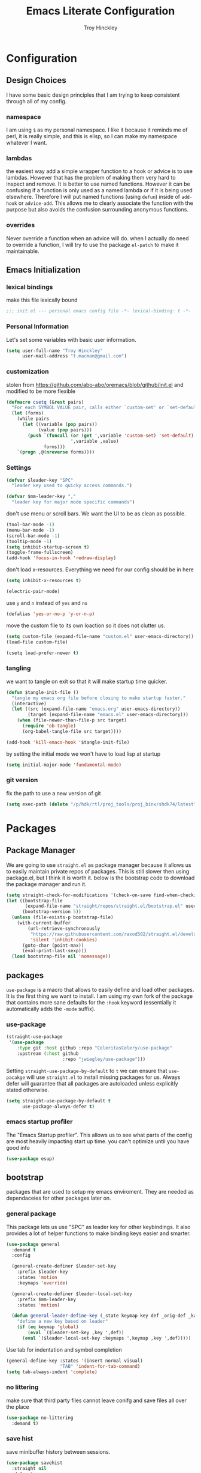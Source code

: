 #+TITLE: Emacs Literate Configuration
#+AUTHOR: Troy Hinckley
#+PROPERTY: header-args :tangle yes


* Configuration
:PROPERTIES:
:VISIBILITY: children
:END:
** Design Choices
I have some basic design principles that I am trying to keep
consistent through all of my config.

*** namespace
I am using =$= as my personal namespace. I like it because it reminds
me of perl, it is really simple, and this is elisp, so I can make my
namespace whatever I want.

*** lambdas
the easiest way add a simple wrapper function to a hook or advice is
to use lambdas. However that has the problem of making them very hard
to inspect and remove. It is better to use named functions. However it
can be confusing if a function is only used as a named lambda or if it
is being used elsewhere. Therefore I will put named functions (using
=defun=) inside of =add-hook= or =advice-add=. This allows me to
clearly associate the function with the purpose but also avoids the
confusion surrounding anonymous functions.

*** overrides
Never override a function when an advice will do. when I actually do
need to override a function, I will try to use the package =el-patch=
to make it maintainable.


** Emacs Initialization

*** lexical bindings

make this file lexically bound
#+BEGIN_SRC emacs-lisp
  ;;; init.el --- personal emacs config file -*- lexical-binding: t -*-
#+END_SRC

*** Personal Information
Let's set some variables with basic user information.

#+BEGIN_SRC emacs-lisp
  (setq user-full-name "Troy Hinckley"
        user-mail-address "t.macman@gmail.com")
#+END_SRC

*** customization

stolen from https://github.com/abo-abo/oremacs/blob/github/init.el
and modified to be more flexible
#+BEGIN_SRC emacs-lisp
  (defmacro csetq (&rest pairs)
    "For each SYMBOL VALUE pair, calls either `custom-set' or `set-default'."
    (let (forms)
      (while pairs
        (let ((variable (pop pairs))
              (value (pop pairs)))
          (push `(funcall (or (get ',variable 'custom-set) 'set-default)
                          ',variable ,value)
                forms)))
      `(progn ,@(nreverse forms))))
#+END_SRC

*** Settings

#+BEGIN_SRC emacs-lisp
  (defvar $leader-key "SPC"
    "leader key used to quicky access commands.")

  (defvar $mm-leader-key ","
    "leader key for major mode specific commands")
#+END_SRC

don't use menu or scroll bars. We want the UI to be as clean as
possible.
#+BEGIN_SRC emacs-lisp
  (tool-bar-mode -1)
  (menu-bar-mode -1)
  (scroll-bar-mode -1)
  (tooltip-mode -1)
  (setq inhibit-startup-screen t)
  (toggle-frame-fullscreen)
  (add-hook 'focus-in-hook 'redraw-display)
#+END_SRC

don't load x-resources. Everything we need for our config should be in here
#+BEGIN_SRC emacs-lisp
  (setq inhibit-x-resources t)
#+END_SRC

#+BEGIN_SRC emacs-lisp
  (electric-pair-mode)
#+END_SRC

use =y= and =n= instead of =yes= and =no=
#+BEGIN_SRC emacs-lisp
  (defalias 'yes-or-no-p 'y-or-n-p)
#+END_SRC

move the custom file to its own loaction so it does not clutter us.

#+BEGIN_SRC emacs-lisp
  (setq custom-file (expand-file-name "custom.el" user-emacs-directory))
  (load-file custom-file)
#+END_SRC

#+BEGIN_SRC emacs-lisp
  (csetq load-prefer-newer t)
#+END_SRC

*** tangling
we want to tangle on exit so that it will make startup time quicker.
#+BEGIN_SRC emacs-lisp
  (defun $tangle-init-file ()
    "tangle my emacs org file before closing to make startup faster."
    (interactive)
    (let ((src (expand-file-name "emacs.org" user-emacs-directory))
          (target (expand-file-name "emacs.el" user-emacs-directory)))
      (when (file-newer-than-file-p src target)
        (require 'ob-tangle)
        (org-babel-tangle-file src target))))

  (add-hook 'kill-emacs-hook '$tangle-init-file)
#+END_SRC

by setting the initial mode we won't have to load lisp at startup
#+BEGIN_SRC emacs-lisp
  (setq initial-major-mode 'fundamental-mode)
#+END_SRC

*** git version

fix the path to use a new version of git
#+BEGIN_SRC emacs-lisp
  (setq exec-path (delete "/p/hdk/rtl/proj_tools/proj_binx/shdk74/latest" exec-path))
#+END_SRC

* Packages
:PROPERTIES:
:VISIBILITY: children
:END:
** Package Manager
We are going to use =straight.el= as package manager because it allows
us to easily maintain private repos of packages. This is still slower
then using package.el, but I think it is worth it. below is the
bootstrap code to download the package manager and run it.

#+BEGIN_SRC emacs-lisp
  (setq straight-check-for-modifications '(check-on-save find-when-checking))
  (let ((bootstrap-file
         (expand-file-name "straight/repos/straight.el/bootstrap.el" user-emacs-directory))
        (bootstrap-version 5))
    (unless (file-exists-p bootstrap-file)
      (with-current-buffer
          (url-retrieve-synchronously
           "https://raw.githubusercontent.com/raxod502/straight.el/develop/install.el"
           'silent 'inhibit-cookies)
        (goto-char (point-max))
        (eval-print-last-sexp)))
    (load bootstrap-file nil 'nomessage))
#+END_SRC

** packages

=use-package= is a macro that allows to easily define and load other
packages.  It is the first thing we want to install. I am using my own
fork of the package that contains more sane defaults for the =:hook=
keyword (essentially it automatically adds the =-mode= suffix).

*** use-package
#+BEGIN_SRC emacs-lisp
  (straight-use-package
   '(use-package
      :type git :host github :repo "CeleritasCelery/use-package"
      :upstream (:host github
                       :repo "jwiegley/use-package")))
#+END_SRC

Setting =straight-use-package-by-default= to =t= we can ensure that
=use-pacakge= will use =straight.el= to install missing packages for
us. Always defer will guarantee that all packages are autoloaded
unless explicitly stated otherwise.
#+BEGIN_SRC emacs-lisp
  (setq straight-use-package-by-default t
        use-package-always-defer t)
#+END_SRC

*** emacs startup profiler
The "Emacs Startup profiler". This allows us to see what parts of the
config are most heavily impacting start up time. you can't optimize
until you have good info
#+BEGIN_SRC emacs-lisp
  (use-package esup)
#+END_SRC

** bootstrap
packages that are used to setup my emacs enviroment. They are
needed as dependaceies for other packages later on.

*** general package
This package lets us use "SPC" as leader key for other keybindings. It
also provides a lot of helper functions to make binding keys easier
and smarter.
#+BEGIN_SRC emacs-lisp
  (use-package general
    :demand t
    :config

    (general-create-definer $leader-set-key
      :prefix $leader-key
      :states 'motion
      :keymaps 'override)

    (general-create-definer $leader-local-set-key
      :prefix $mm-leader-key
      :states 'motion)

    (defun general-leader-define-key (_state keymap key def _orig-def _kargs)
      "define a new key based on leader"
      (if (eq keymap 'global)
          (eval `($leader-set-key ,key ',def))
        (eval `($leader-local-set-key :keymaps ',keymap ,key ',def)))))
#+END_SRC

Use tab for indentation and symbol completion
#+BEGIN_SRC emacs-lisp
  (general-define-key :states '(insert normal visual)
                      "TAB" 'indent-for-tab-command)
  (setq tab-always-indent 'complete)
#+END_SRC

*** no littering
make sure that third party files cannot leave conifg and save files
all over the place
#+BEGIN_SRC emacs-lisp
  (use-package no-littering
    :demand t)
#+END_SRC

*** save hist
save minibuffer history between sessions.
#+BEGIN_SRC emacs-lisp
  (use-package savehist
    :straight nil
    :defer 1
    :config
    (savehist-mode))
#+END_SRC

*** hyrda
hydra provides repeatable keybindings to quickly execute multiple
commands
#+BEGIN_SRC emacs-lisp
  (use-package hydra)
#+END_SRC

*** el-patch
#+BEGIN_SRC emacs-lisp
  (use-package el-patch)
#+END_SRC

** UI
packages that are used to improve the visuals and interface for Emacs

*** highlight line

highlight the current line with a background face
#+BEGIN_SRC emacs-lisp
  (use-package hl-line
    :demand t
    :config
    (global-hl-line-mode))

  (general-add-hook '(evil-visual-state-entry-hook evil-insert-state-entry-hook)
                    (defun $disable-hl-line ()
                      (global-hl-line-mode -1)))

  (general-add-hook '(evil-visual-state-exit-hook evil-insert-state-exit-hook)
                    (defun $enable-hl-line ()
                      (global-hl-line-mode)))
#+END_SRC

*** font
Setup the font that I want to use. Hasklig is a fork of /Source Code
Pro/ that contains ligatures.
#+BEGIN_SRC emacs-lisp
(set-face-attribute 'default nil
                    :family "Hasklig"
                    :height 120)
#+END_SRC

use a hydra to scale the text size
#+BEGIN_SRC emacs-lisp
  (defhydra text-scale (:hint nil)
    "
  Text Scale
    [_+_/_=_] scale up [_-_] scale down [_0_] reset font [_q_] quit
  "
    ("+" text-scale-increase)
    ("=" text-scale-increase)
    ("-" text-scale-decrease)
    ("0" (text-scale-set 0) :exit t)
    ("q" nil :exit t))
  ($leader-set-key
    "z" '(:ignore t :wk "util")
    "zs" 'text-scale/body)
#+END_SRC

*** ligatures
liguatures use a custom symbol to represent two or more
characters. The haskling font is required to make these work. Another
option would be FiraCode, but I am pretty happy with Hasklig for now.
#+BEGIN_SRC emacs-lisp
  (defvar $prog-prettify-symbols-alist
    `(("&&"  . (?\s (Br . Bl) ?\s (Br . Br) ,(decode-char 'ucs #XE100)))
      ("||"  . (?\s (Br . Bl) ?\s (Br . Br) ,(decode-char 'ucs #XE104)))
      ("::"  . (?\s (Br . Bl) ?\s (Br . Br) ,(decode-char 'ucs #XE106)))
      ("=="  . (?\s (Br . Bl) ?\s (Br . Br) ,(decode-char 'ucs #XE107)))
      ("=>"  . (?\s (Br . Bl) ?\s (Br . Br) ,(decode-char 'ucs #XE10A)))
      (">>"  . (?\s (Br . Bl) ?\s (Br . Br) ,(decode-char 'ucs #XE10D)))
      ("->"  . (?\s (Br . Bl) ?\s (Br . Br) ,(decode-char 'ucs #XE112)))
      ("<<"  . (?\s (Br . Bl) ?\s (Br . Br) ,(decode-char 'ucs #XE11C)))
      (".."  . (?\s (Br . Bl) ?\s (Br . Br) ,(decode-char 'ucs #XE11F)))
      ("++"  . (?\s (Br . Bl) ?\s (Br . Br) ,(decode-char 'ucs #XE121)))
      ("!="  . (?\s (Br . Bl) ?\s (Br . Br) ,(decode-char 'ucs #XE123)))
      ("..." . (?\s (Br . Bl) ?\s (Br . Bl) ?\s (Br . Br) ,(decode-char 'ucs #XE120)))
      ("->>" . (?\s (Br . Bl) ?\s (Br . Bl) ?\s (Br . Br) ,(decode-char 'ucs #XE126)))
      (".="  . (?· (Br . Bl) ?=))
      ("<="  . (?\s (Br . Bl) ?\s (Bc . Bc) ?< (Bc . Bc) ?_))
      (">="  . (?\s (Br . Bl) ?\s (Bc . Bc) ?> (Bc . Bc) ?_))))

  (defun $prettify-base-symbols ()
    "enable hasklig ligatures"
    (interactive)
    (dolist (symbol $prog-prettify-symbols-alist)
      (add-to-list 'prettify-symbols-alist symbol))
    (prettify-symbols-mode))

  (add-hook 'prog-mode-hook '$prettify-base-symbols)
#+END_SRC

compose symbols (ligatures) no matter where they are. also unformat at
point so we can easily see the representation
#+BEGIN_SRC emacs-lisp
  (csetq prettify-symbols-unprettify-at-point t
         prettify-symbols-compose-predicate (defun $prettify-symbols-all-p (_1 _2 _3) t))
#+END_SRC

*** vnc size
change the size of the VNC to match the size of the monitor that I am
using. Since I always run my VNC fullscreen having the VNC resolution
not match the resolution of my monitor results in weird text sizes.
#+BEGIN_SRC emacs-lisp
  (defun vnc-resize (size)
    (shell-command (concat "xrandr --size " size)))

  (defhydra vnc-resize (:columns 2 :exit t)
    "VNC Resize"
    ("l" (vnc-resize "1920x1200") "single monitor (large)")
    ("m" (vnc-resize "1536x864") "mobile")
    ("w" (vnc-resize "3840x1200") "double monitor (wide)")
    ("s" (vnc-resize "1920x1080") "short")
    ("h" (vnc-resize "2400x1350") "huge")
    ("r" (vnc-resize "1600x1200") "square"))
  ($leader-set-key
    "zn"  'vnc-resize/body)
#+END_SRC

*** themes
Creating a collection of themes that I like. I can use
=helm-themes= to switch between them. Some of these themes do
not have all faces that I would like, so When I get some time I will
modify them.
#+BEGIN_SRC emacs-lisp
  (use-package challenger-deep-theme)
  (use-package gruvbox-theme)
  (use-package darktooth-theme
    :straight
    (darktooth-theme
     :type git  :host github :repo "CeleritasCelery/emacs-theme-darktooth"
     :upstream (:host github :repo "emacsfodder/emacs-theme-darktooth")))
  (use-package spacemacs-theme)
  (use-package dracula-theme)
  (use-package moe-theme
    :init
    (add-to-list 'custom-theme-load-path
                 "~/.emacs.d/straight/build/moe-theme/"))
  (use-package doom-themes)
  (use-package solarized-theme)
  (use-package color-theme-sanityinc-tomorrow)
  (use-package noctilux-theme)
  (use-package flatland-theme)
  (use-package monokai-theme)

  (load-theme 'darktooth t)
#+END_SRC

**** colors
These two packages provide some great tools for editing and analying
themes visually.

With rainbow mode, colors are highlighted with their actual color. We
don't want to highlight color "names" in elisp though.
#+BEGIN_SRC emacs-lisp
  (use-package rainbow-mode
    :init
    (setq rainbow-x-colors nil))
#+END_SRC

fontify face will colorize faces with their face. we combine this with
rainbow mode to make a minor mode that is perfect for editing themes.
#+BEGIN_SRC emacs-lisp
  (use-package fontify-face)

  (define-minor-mode $color-mode
    "turn on rainbow and fontify-face modes"
    :group '$color-mode
    (if $color-mode
        (progn (rainbow-mode)
               (fontify-face-mode))
      (rainbow-mode -1)
      (fontify-face-mode -1)))

  ($leader-set-key
    "zcc" '$color-mode)
#+END_SRC

use helm to look at all availible colors
#+BEGIN_SRC emacs-lisp
  ($leader-set-key
    "zcs" 'helm-colors)
#+END_SRC

*** modeline
I am still struggling to find a modeline I really like. I have settled
on doom for now, but there are some segments that I would like to add
such as compilation exit status. My biggest beef with doom-modeline is
it does not play nice non-doom themes. I think powerlines are cool
looking, but I am honestly becomeling less of a fan of them. I may
just end up making my own modeline from scratch.
#+BEGIN_SRC emacs-lisp :tangle ~/.emacs.d/ignore.el
  (use-package smart-mode-line
    :demand t
    :config
    (sml/setup))
#+END_SRC

Doom modeline works great, but a couple of small tweaks. First we
don't need the evil-state in the modeline, it is obvious enough.
Second we want to make sure that all "buffer info" flags can be
displayed at the same time.
#+BEGIN_SRC emacs-lisp
  (use-package doom-modeline
    :straight
    (doom-modeline :type git :host github :repo "seagle0128/doom-modeline")
    :hook (after-init . doom-modeline-init)
    :config
    (csetq eldoc-eval-preferred-function 'eval-expression)
    (column-number-mode)
    (doom-modeline-def-segment evil-state
      "Disabled for now"
      "")
    (doom-modeline-def-segment buffer-info
      "Combined information about the current buffer, including the current working
  directory, the file name, and its state (modified, read-only or non-existent)."
      (concat (cond (buffer-read-only
                     (concat (doom-modeline-maybe-icon-octicon
                              "lock"
                              :face 'doom-modeline-warning
                              :v-adjust -0.05)
                             " "))
                    ((buffer-modified-p)
                     (concat (doom-modeline-maybe-icon-faicon
                              "floppy-o"
                              :face 'doom-modeline-buffer-modified
                              :v-adjust -0.0575)
                             " ")))
              (when (and buffer-file-name
                         (not (file-remote-p buffer-file-name))
                         (not (file-exists-p buffer-file-name)))
                (concat (doom-modeline-maybe-icon-octicon
                         "circle-slash"
                         :face 'doom-modeline-urgent
                         :v-adjust -0.05)
                        " "))
              (when (buffer-narrowed-p)
                (concat (doom-modeline-maybe-icon-octicon
                         "fold"
                         :face 'doom-modeline-warning
                         :v-adjust -0.05)
                        " "))
              (if buffer-file-name
                  (doom-modeline-buffer-file-name)
                "%b")))
    (defun doom-modeline-project-root ()
      "Get the path to the root of your project.
  If non-remote return root otherwise `default-directory'."
      (if (file-remote-p default-directory)
          default-directory
        (let (projectile-require-project-root)
          (projectile-project-root)))))
#+END_SRC

#+BEGIN_SRC emacs-lisp :tangle ~/.emacs.d/ignore.el
  (use-package telephone-line
    :init
    (setq telephone-line-primary-left-separator 'telephone-line-cubed-left
          telephone-line-secondary-left-separator 'telephone-line-cubed-hollow-left
          telephone-line-primary-right-separator 'telephone-line-cubed-right
          telephone-line-secondary-right-separator 'telephone-line-cubed-hollow-right
          telephone-line-lhs '((evil   . (telephone-line-evil-tag-segment))
                               (accent . (telephone-line-vc-segment
                                          telephone-line-process-segment))
                               (nil    . (telephone-line-buffer-segment))))
    (telephone-line-mode))
#+END_SRC

*** which key
which key is an awesome package that shows me the key I can press
after choosing a prefix key.
#+BEGIN_SRC emacs-lisp
  (use-package which-key
    :demand t
    :init
    (setq which-key-idle-delay 0.5
          which-key-idle-secondary-delay 0.1
          which-key-allow-evil-operators t)
    :config
    (which-key-mode)
    (push '((nil . "\\$") . (nil . "")) which-key-replacement-alist))
#+END_SRC

*** ace window
This is a window managment package that I am testing out. it works
pretty well, but I have a couple of things I would like to change.
1. there is no good way to operate on the current window, you have to
   knows its letter first, which is not always easy. my idea is that
   the capital of action would operate on the current window. For
   example =SPC wX= would delete the current window. This would take a
   fair amount of work to change the package however. Or at least so I
   think, I have not actually looked at it yet. I want to wait for
   while to make this change so that I can get the muscle memory down
   and see if that makes this easier with this package.
2. This package will split the window but leave the cursor in the old
   window. I relalize this is just a little thing. but it is very
   unintuitive for me and I have to think about it every time.
#+BEGIN_SRC emacs-lisp
  (use-package ace-window
    :general
    (:definer 'leader
              "w" 'ace-window)
    :init
    (setq aw-dispatch-always t
          aw-background nil)
    :config
    (add-to-list 'aw-dispatch-alist '(?w $toggle-maximize-window))
    (add-to-list 'aw-dispatch-alist '(?d aw-delete-window "delete window"))
    (add-to-list 'aw-dispatch-alist '(?s aw-split-window-horz "Split Horz window")))

  ;; from https://gist.github.com/3402786
  (defun $toggle-maximize-window ()
    "Maximize buffer"
    (interactive)
    (if (and (= 1 (length (window-list)))
             (assoc ?_ register-alist))
        (jump-to-register ?_)
      (progn
        (window-configuration-to-register ?_)
        (delete-other-windows))))
#+END_SRC

*** shackle
this is a window managment package that is very minimalistic. I am
going to use it until I find a case where it won't work, then I might
try a more powerful package like popwin.
#+BEGIN_SRC emacs-lisp
  (use-package shackle
    :demand t
    :config
    (add-to-list 'shackle-rules '("*Help*" :select t :align below))
    (shackle-mode))
#+END_SRC

*** buffers
A collection of functions stolen from Spacemacs that allows me to more
easily manipulate files, buffers, and windows.

#+BEGIN_SRC emacs-lisp
  (defun $alternate-buffer (&optional window)
    "Switch back and forth between current and last buffer in the
  current window."
    (interactive)
    (let ((current-buffer (window-buffer window))
          (buffer-predicate
           (frame-parameter (window-frame window) 'buffer-predicate)))
      ;; switch to first buffer previously shown in this window that matches
      ;; frame-parameter `buffer-predicate'
      (switch-to-buffer
       (or (cl-find-if (lambda (buffer)
                         (and (not (eq buffer current-buffer))
                              (or (null buffer-predicate)
                                  (funcall buffer-predicate buffer))))
                       (mapcar #'car (window-prev-buffers window)))
           ;; `other-buffer' honors `buffer-predicate' so no need to filter
           (other-buffer current-buffer t)))))

  (defun $quit-emacs ()
    "save buffers and quit"
    (interactive)
    (save-some-buffers)
    (kill-emacs))

  (defun $open-scratch-buffer ()
    "open the scratch buffer"
    (interactive)
    (set-window-buffer (selected-window)
                       (get-buffer-create "*scratch*")))

  (defun $show-and-copy-buffer-filename (arg)
    "Show and copy the full path to the current file in the minibuffer."
    (interactive "P")
    ;; list-buffers-directory is the variable set in dired buffers
    (let ((file-name (or (buffer-file-name)
                         list-buffers-directory
                         default-directory)))
      (if file-name
          (message (kill-new (if (null arg)
                                 (file-truename file-name)
                               file-name)))
        (error "Buffer not visiting a file"))))

  ($leader-set-key
    "TAB" '$alternate-buffer
    "fy" '$show-and-copy-buffer-filename
    "b" '(:ignore t :wk "buffers")
    "bs" '$open-scratch-buffer
    "q" '(:ignore t :wk "quit")
    "qq" '$quit-emacs)
#+END_SRC

quick movement hydra.

#+BEGIN_SRC emacs-lisp
  (defhydra buffer-nav (:exit nil)
    "move quickly through recent buffers"
    ("p" previous-buffer "prev")
    ("N" previous-buffer "prev")
    ("n" next-buffer "next"))

  ($leader-set-key
    "bp" 'buffer-nav/previous-buffer
    "bn" 'buffer-nav/next-buffer)
#+END_SRC

*** window
switch back to minibuffer when it is active.

#+BEGIN_SRC emacs-lisp
  (defun $switch-to-minibuffer-window ()
    "switch to minibuffer window (if active)"
    (interactive)
    (when (active-minibuffer-window)
      (select-frame-set-input-focus (window-frame (active-minibuffer-window)))
      (select-window (active-minibuffer-window))))

  ($leader-set-key
    "bm" '$switch-to-minibuffer-window)
#+END_SRC

*** winum
winum adds the window number to the mode-line and gives us easy
bindings to jump between windows. We need to update
=winum-assign-functions= so that we are using the same ordering as
ace-window.
#+BEGIN_SRC emacs-lisp
  (use-package winum
    :defer 1
    :init
    (dolist (num (number-sequence 0 9))
      (let ((str (number-to-string num)))
        (eval `($leader-set-key
                 ,str (intern (concat "winum-select-window-" ,str))))))
    :config
    (add-to-list 'winum-assign-functions
                 (defun $winum-use-ace-window-numbering ()
                   (require 'ace-window)
                   (when-let ((windows (cl-sort (winum--window-list) 'aw-window<))
                              (pos (cl-position (selected-window) windows)))
                     (1+ pos))))
    (winum-mode))
#+END_SRC

*** helpful
helpful provides better information about variables and
functions. only tweak we need to make is let the window close with q
#+BEGIN_SRC emacs-lisp
  (use-package helpful
    :init
    ($leader-set-key
      "h" '(:ignore t :wk "help")
      "hd" '(:ignore t :wk "describe")
      "hdf" 'helpful-callable
      "hdv" 'helpful-variable
      "hdk" 'helpful-key)
    (general-define-key
     :keymaps 'helpful-mode-map
     :states 'normal
     "q" 'quit-window))
#+END_SRC

we are going to add helpful to the completing read handler for
helm. This will let us preview the variable with TAB.
#+BEGIN_SRC emacs-lisp
  (with-eval-after-load 'helm-mode
    (require 'map)
    (dolist (help-fn '(helpful-variable
                       helpful-function
                       helpful-macro
                       helpful-key
                       helpful-callable))
      (map-put helm-completing-read-handlers-alist help-fn 'helm-completing-read-symbols)))
#+END_SRC

*** persp-mode
persp-mode is layout managment package that provides way more
functionality then I want. All I really are about is having named
groups of eyebrowse window configs. I could probably drop persp mode
and create a wrapper around =eyebrowse= that could group the window
configs under a name. I would use only eyebrowse, but then I would
have to try to remember what windows go to what project, and that can
get a little confusing. Also I have created some fuctions that make
shell-pop perspective local, and I really like that feature.
#+BEGIN_SRC emacs-lisp
  (use-package persp-mode
    :init
    (setq persp-auto-save-opt 0)
    (defhydra persp (:exit t :pre (persp-mode))
      "Perspective"
      ("l" persp-switch "switch")
      ("n" persp-next "next" :exit nil)
      ("p" persp-prev "previous" :exit nil)
      ("r" persp-rename "rename")
      ("a" persp-add-buffer "add buffer")
      ("k" persp-remove-buffer "remove buffer")
      ("D" persp-kill "Delete perspective"))
    ($leader-set-key
      "l" 'persp/body))
#+END_SRC

*** eyebrowse
minimal window managment package.
#+BEGIN_SRC emacs-lisp
  (use-package eyebrowse
    :init
    (defhydra eyebrowse (:exit t :pre (eyebrowse-mode))
      "Window Config"
      ("e" eyebrowse-switch-to-window-config "switch")
      ("n" eyebrowse-next-window-config "next" :exit nil)
      ("p" eyebrowse-prev-window-config "previous" :exit nil)
      ("d" eyebrowse-close-window-config-prompt "close")
      ("1" eyebrowse-switch-to-window-config-1)
      ("2" eyebrowse-switch-to-window-config-2)
      ("3" eyebrowse-switch-to-window-config-3)
      ("4" eyebrowse-switch-to-window-config-4)
      ("5" eyebrowse-switch-to-window-config-5))
    ($leader-set-key
      "e" 'eyebrowse/body)
    :config
    (general-define-key
     :keymaps 'eyebrowse-mode-map
     "C-c C-w" nil))
#+END_SRC

*** toggles
minor modes that I commonly toggle on and off
#+BEGIN_SRC emacs-lisp
  ($leader-set-key
    "t" '(:ignore t :wk "toggle")
    "tn" 'display-line-numbers-mode
    "tl" 'toggle-truncate-lines
    "te" 'toggle-debug-on-error
    "tq" 'toggle-debug-on-quit
    "tg" 'git-gutter-mode)
#+END_SRC

*** restart
#+BEGIN_SRC emacs-lisp
  (use-package restart-emacs
    :init
    ($leader-set-key
      "qr" 'restart-emacs))
#+END_SRC

changing the volume on my mic triggers these bindings. So we ignore them.
#+BEGIN_SRC emacs-lisp
  (general-define-key
   "<XF86AudioLowerVolume>" 'ignore
   "<XF86AudioRaiseVolume>" 'ignore)
#+END_SRC

** Ivy

*** ivy
I feel like ivy is simpler to setup so I am going to give it a try. I am going
to have to try to fix =counsel-ag= out of order matching if I want to live with
it though.

#+BEGIN_SRC emacs-lisp
  (use-package ivy
    :straight
    (ivy
     :type git :host github :repo "CeleritasCelery/swiper"
     :upstream (:host github
                      :repo "abo-abo/swiper"))
    :general
    (:keymaps 'ivy-minibuffer-map
              "C-j" 'ivy-next-line
              "C-k" 'ivy-previous-line
              "C-h" "DEL"
              "C-S-H" help-map
              "C-l" 'ivy-alt-done
              "<C-return>" 'ivy-immediate-done)
    :init
    (setq ivy-height 15
          ivy-use-virtual-buffers t
          ivy-extra-directories nil
          ivy-use-selectable-prompt t
          ivy-re-builders-alist '((t . ivy--regex-ignore-order)))
    ($leader-set-key
      "bg" 'ivy-switch-buffer)
    :config
    (defun ivy-yank-action (x)
      (kill-new x))
    (ivy-set-actions
     t
     '(("y" ivy-yank-action "yank")))
    (ivy-set-actions 'counsel-find-file nil))
#+END_SRC

#+BEGIN_SRC emacs-lisp
  (use-package ivy-hydra
    :straight
    (ivy-hydra
     :type git :host github :repo "CeleritasCelery/swiper"
     :upstream (:host github
                      :repo "abo-abo/swiper"))
    :after (ivy hydra))
#+END_SRC

*** swiper
#+BEGIN_SRC emacs-lisp
  (use-package swiper
    :straight
    (swiper
     :files ("swiper.el")
     :type git :host github :repo "CeleritasCelery/swiper"
     :upstream (:host github
                      :repo "abo-abo/swiper"))
    :init
    ($leader-set-key
      "os" 'swiper))
#+END_SRC

*** counsel
#+BEGIN_SRC emacs-lisp
  (use-package counsel
    :straight
    (counsel
     :type git :host github :repo "CeleritasCelery/swiper"
     :upstream (:host github
                      :repo "abo-abo/swiper")))
#+END_SRC

*** rich foratting
This package makes =ivy-switch-buffer= behave more like =helm-mini=
(i.e. displays the buffer type and full path to recentf files). This
is just too slow to use right now though.
#+BEGIN_SRC emacs-lisp :tangle ~/.emacs.d/ignore.el
  (use-package ivy-rich
    :demand t
    :after ivy
    :config
    (setq ivy-virtual-abbreviate 'full
          ivy-rich-switch-buffer-align-virtual-buffer t)
    (ivy-set-display-transformer 'ivy-switch-buffer 'ivy-rich-switch-buffer-transformer))
#+END_SRC

*** smex
smex is an enchanced version of =M-x= that will record history and is
integrated into ivy
#+BEGIN_SRC emacs-lisp
  (use-package smex
    :init
    (setq smex-history-length 32))
#+END_SRC

*** prescient
keeps track of statistics for usage and presents most familiar
candiates first. Currently does not support regex, which makes it much
less useful
#+BEGIN_SRC emacs-lisp
  (use-package ivy-prescient
    :after ivy
    :config
    (ivy-prescient-mode)
    (prescient-persist-mode))
#+END_SRC

** evil
evil is the Extensible VI Layer. It gives us all the power of vim
without the draw back of using vimscript for config.

*** general

because we are using evil collection, we need to disable evil's
builtin integration *before* evil is loaded.
#+BEGIN_SRC emacs-lisp
  (setq evil-want-integration nil)
#+END_SRC

we want to overide most control keybindings to make them behave like
Vim instead of like Emacs.
#+BEGIN_SRC emacs-lisp
  (use-package evil
    :demand t
    :init
    (setq evil-jumps-cross-buffers nil
          evil-want-C-u-scroll t
          evil-want-C-d-scroll t
          evil-want-C-w-delete t
          evil-want-C-i-jump t
          evil-want-Y-yank-to-eol t)
    :config
    (general-swap-key nil 'motion "0" "^")
    (evil-mode 1))
#+END_SRC

Using =*= and =#=, search foward for symbols, not words
#+BEGIN_SRC emacs-lisp
  (csetq evil-symbol-word-search t)
#+END_SRC

we want to use visual lines, but then the line operators don't work
(i.e. =dj= will not operate on literal lines). So we do some simple
remapping instead of setting =evil-respect-visual-line-mode=.
[[https://github.com/emacs-evil/evil/issues/188][emacs-evil/evil#188]]
#+BEGIN_SRC emacs-lisp
  (general-define-key
       :states 'motion
       [remap evil-next-line] 'evil-next-visual-line
       [remap evil-previous-line] 'evil-previous-visual-line)

  (general-define-key
       :states 'operator
       [remap evil-next-line] 'evil-next-line
       [remap evil-previous-line] 'evil-previous-line)
#+END_SRC

add a little hack to prevent =v$= from grabbing the newline. This is a
much better default, but the evil people don't like it and won't add
an option to support it. Nice thing about Emacs though, is we can do
it anyway.  [[https://github.com/emacs-evil/evil/issues/897][emacs-evil/evil#897]]
#+BEGIN_SRC emacs-lisp
  (defvar evil-v$-gets-eol nil)

  (evil-define-motion evil-end-of-line (count)
    "Move the cursor to the end of the current line. If COUNT is
      given, move COUNT - 1 lines downward first."
    :type inclusive
    (move-end-of-line count)
    (when evil-track-eol
      (setq temporary-goal-column most-positive-fixnum
            this-command 'next-line))
    (unless (and (evil-visual-state-p) evil-v$-gets-eol)
      (evil-adjust-cursor)
      (when (eolp)
        ;; prevent "c$" and "d$" from deleting blank lines
        (setq evil-this-type 'exclusive))))
#+END_SRC

prevent "vimmers" from quiting my Emacs. Old habbits die hard.
#+BEGIN_SRC emacs-lisp
  (evil-ex-define-cmd "q" nil)
  (evil-ex-define-cmd "wq" nil)
#+END_SRC

*** magic searching
by default =evil-ex= uses the emacs regex engine which has some very
weird syntax and annoying escaping. instead we want to use evil's
=very-magic= mode which provdies something much more PCRE
compatible. however we can't just set this directly because
=evil-multiedit= relies on =evil-ex= to be "non-magic". Therefore we
just create user callable wrapper around evil-ex functions. Magic mode
only works if the search module is =evil-search=.
#+BEGIN_SRC emacs-lisp
  (setq evil-search-module 'evil-search
        evil-ex-search-vim-style-regexp t)

  (defmacro $make-magic (cmd)
    `(defun ,(intern (concat "$magic-" (symbol-name cmd))) ()
       (interactive)
       (let ((evil-magic 'very-magic))
         (call-interactively (quote ,cmd)))))

  (general-define-key
   :states '(motion normal visual)
   ":" ($make-magic evil-ex)
   "/" ($make-magic evil-ex-search-forward)
   "?" ($make-magic evil-ex-search-backward)
   "n" ($make-magic evil-ex-search-next)
   "N" ($make-magic evil-ex-search-previous))
#+END_SRC

substitute globally by default
#+BEGIN_SRC emacs-lisp
  (csetq evil-ex-substitute-global t)
#+END_SRC

*** text objects
text objects are areas of the buffer that can be easily selected with
one key. The =evil-indent-plus= pakcage provides =i=, =I=, and =J=
texdt objects the select based on indentation.
#+BEGIN_SRC emacs-lisp
  (with-eval-after-load 'evil
    (evil-define-text-object evil-inner-buffer (count &optional _beg _end _type)
      (list (point-min) (point-max)))

    (evil-define-text-object evil-pasted (count &rest _args)
      (list (save-excursion (evil-goto-mark ?\[) (point))
            (save-excursion (evil-goto-mark ?\]) (1+ (point)))))

    (evil-define-text-object evil-filename (count &rest _args)
      (let ((bounds (bounds-of-thing-at-point 'filename)))
        (list (car bounds) (cdr bounds))))

    (general-define-key
     :keymaps 'evil-inner-text-objects-map
     "g" 'evil-inner-buffer
     "P" 'evil-pasted
     "F" 'evil-filename))

  (use-package evil-indent-plus
    :demand t
    :config
    (evil-indent-plus-default-bindings))
#+END_SRC

*** keybindings
=C-i= can be used to move forward in cursor jumps, but Emacs binds it to =TAB=, so
we rebinding it to =H-i=. Though this won't work in the terminal
#+BEGIN_SRC emacs-lisp
  (general-define-key
   :keymaps 'input-decode-map
   "C-i" "H-i")
  (general-define-key
   :states 'normal
   "H-i" 'evil-jump-forward)
#+END_SRC

We want to hybridize some usefull emacs commands with better evil keybindings
#+BEGIN_SRC emacs-lisp
  (general-define-key
   :states 'insert
   "C-y" 'yank)
#+END_SRC

general leader key bindings
#+BEGIN_SRC emacs-lisp
  ($leader-set-key
    "hde" 'describe-face
    "hdm" 'describe-mode
    "hdc" 'describe-char
    "hs"  'profiler-start
    "hS"  'profiler-stop
    "hr"  'profiler-report
    "hR"  'profiler-reset
    "d" 'save-buffer
    "br" 'rename-buffer
    "bR" 'revert-buffer
    "s" '(:ignore t :wk "search")
    "sc" 'evil-ex-nohighlight
    "u" 'universal-argument)
#+END_SRC

*** undo-tree
#+BEGIN_SRC emacs-lisp
  ($leader-set-key
    "U" 'undo-tree-visualize)
  (general-define-key
   :states '(normal visual)
   "u" 'undo-tree-undo
   "C-r" 'undo-tree-redo)
#+END_SRC

*** unimpaired
evil unimpaired binds some usefull functions to some quick keys.
#+BEGIN_SRC emacs-lisp
  (use-package evil-unimpaired
    :defer 2
    :straight
    (evil-unimpaired
     :type git :host github :repo "zmaas/evil-unimpaired")
    :init
    (setq evil-unimpaired-leader-keys '("gk" . "gj"))
    :config
    (evil-unimpaired-mode))
#+END_SRC

*** anzu
provides total number of searches in the modeline
#+BEGIN_SRC emacs-lisp
  (use-package evil-anzu
    :demand t
    :straight
    (evil-anzu
     :type git :host github :repo "CeleritasCelery/emacs-evil-anzu"
     :upstream (:host github
                      :repo "syohex/emacs-evil-anzu"))
    :init
    (csetq anzu-cons-mode-line-p nil))
#+END_SRC

*** snipe
we only want evil snipe for the ability to repeat =f,F,t,T=. I find
avy is better for the actual sniping
#+BEGIN_SRC emacs-lisp :tangle no
  (use-package evil-snipe
    :demand t
    :init
    (setq evil-snipe-override-evil-repeat-keys nil)
    :config
    (evil-snipe-override-mode)
  (add-to-list 'evil-snipe-disabled-modes 'undo-tree-visualizer-mode))
#+END_SRC

*** vi tilde
this package adds a tilde to the fringe of every line that is
empty. eventually I just want to replace this with a save buffer hook
that removes additional lines at the end of the file.
#+BEGIN_SRC emacs-lisp
  (use-package vi-tilde-fringe
    :demand t
    :config
    (global-vi-tilde-fringe-mode))
#+END_SRC

*** escape

use a quick key combo to enter normal state. We don't want to escape
magit because I do that by accident all the time.
#+BEGIN_SRC emacs-lisp
  (use-package evil-escape
    :demand t
    :init
    (setq evil-escape-unordered-key-sequence t
          evil-escape-key-sequence "jk")
    :config
    (evil-escape-mode)
    (advice-add 'evil-escape--is-magit-buffer :override (defun $dont-escape-magit () nil)))
#+END_SRC

*** collection
evil collection evilifies several major and minor modes to make them
behave better with evil.
#+BEGIN_SRC emacs-lisp
  (use-package evil-collection
    :demand t
    :config
    (add-hook 'evil-collection-setup-hook
              (defun $unmap-leader (_mode keymaps)
                (when (and keymaps
                           (not (memq 'ediff-mode-map keymaps)))
                  (general-define-key
                   :states 'normal
                   :keymaps keymaps
                   $leader-key nil
                   $mm-leader-key nil))))
    (evil-collection-init '(calc calendar custom debug eldoc
                                 elisp-mode dired help info
                                 integration occur popup profiler
                                 wgrep wdired which-key)))
#+END_SRC

*** surround
#+BEGIN_SRC emacs-lisp
  (use-package evil-surround
    :defer 4
    :config
    (global-evil-surround-mode)
    (general-define-key
     :states 'visual
     :keymaps 'evil-surround-mode-map
     "s" 'evil-surround-region
     "S" 'evil-substitute))
#+END_SRC

*** commenting
#+BEGIN_SRC emacs-lisp
  (use-package evil-nerd-commenter
    :commands (evilnc-copy-and-comment-operator
               evilnc-comment-operator)
    :init
    ($leader-set-key
      "k" '(evilnc-comment-operator :wk "comment")
      "K" '(evilnc-copy-and-comment-operator :wk "copy-and-comment")))
#+END_SRC

*** exchange
swap two regions with evil exchange
#+BEGIN_SRC emacs-lisp
  (use-package evil-exchange
    :general
    (:states
     '(visual normal)
     "gx" 'evil-exchange
     "gX" 'evil-exchange-cancel))
#+END_SRC

*** lispy
I tried lispy for a long time, and tried hard to like it. But
eventually I had to admit that it is clahses with the design patterns
of modal editing. Even using lispville (Lispy + evil) can't save it.
However I will keep using lispyville. Not because of its lispy
integration but because it reimplements evil-cleverparens in a nice
package.
#+BEGIN_SRC emacs-lisp
  (use-package lispyville
    :hook emacs-lisp-mode
    :init
    (setq lispyville-key-theme
          '(operators
            c-w
            prettify
            text-objects
            additional-movement
            slurp/barf-cp
            wrap
            additional
            additional-insert
            additional-wrap))
    (defhydra lispyville-mark (:pre
                               (require 'lispyville)
                               :exit nil)
      ("v" lispyville-wrap-lispy-mark-symbol-visual "symbol")
      ("V" lispyville-wrap-lispy-mark-visual "sexp"))
    ($leader-set-key
      "v" 'lispyville-mark/lispyville-wrap-lispy-mark-visual)
    :config
    (lispyville-wrap-command lispy-mark-symbol visual)
    (lispyville-wrap-command lispy-mark visual))
#+END_SRC

*** parens

=evil-cleverparens= requires paredit, unfortunately the default
paredit recipe does not work for me and I need to update it.
Thankfully, straight.el makes that super easy!
#+BEGIN_SRC emacs-lisp
  (use-package paredit
    :straight
    (paredit
     :files ("paredit.el")
     :type git
     :repo "http://mumble.net/~campbell/git/paredit.git"))
#+END_SRC

even cleverparens is a smartparens based paren editor. Lispyville
reimplements all of this functionality, but evil-cleverparens
implements it better. Some examples:

- when entering insert state cleverparens will automatically add a
  space. Lispville can't because it has to leave you in "special"
- when wrapping a form, lispy will try and wrap the quote (='foo ->
  ('foo)=) which is almost never what I want. Smartparens will leave
  the whole sexp wrapped (='foo -> '(foo)=)

However for the most part, I can just use lispyville with lispy
disabled. And a lot of cleverparens functionality requires
=evil-cleverparens= or =smartparens= to be enabled, which I would
prefer not to do.
#+BEGIN_SRC emacs-lisp
  (use-package evil-cleverparens
    :commands (evil-cp-insert
               evil-cp-append)
    :general
    (:states
     'normal
     "i" 'evil-cp-insert
     "a" 'evil-cp-append))
#+END_SRC

For a long time I used =evil-lisp-state= and loved it. However I
realized that it was overkill for what I wanted, and it relied
exclusivly on smartparens. So instead I created my own hydra that
takes the best functions from lispy, evil-cleverparens, and
smartparens and puts them into one dispatcher.
#+BEGIN_SRC emacs-lisp
  (defhydra lisp-quick (:pre (progn (require 'evil-cleverparens)))
    "quick commands evil-lisp-state"
    ("I" evil-cp-insert-at-beginning-of-form "insert list")
    ("A" evil-cp-insert-at-end-of-form "append list")
    ("O" lispyville-open-above-list "open above")
    ("o" lispyville-open-below-list "open below")
    ("J" lispy-join "join" :exit nil)
    ("r" sp-raise-sexp "raise" :exit nil)
    ("R" lispyville-raise-list "raise list" :exit nil)
    ("w" (sp-wrap-with-pair "(") "wrap" :exit nil))

  ($leader-set-key
    "m" 'lisp-quick/body)
#+END_SRC

** Helm
helm is the more powerfull of the two between itself and ivy. I really
want to give Ivy a good try because it seems snappier on large files,
but there are still some issues that gives helm the advantage
- =helm-ag= supports out of order matching
- helm doesn't break when using "regex" characters in pattern
- helm is integrated with dired
- helm file sorting is more sane
- helm-mini has better recentf functionality
- helm supports windows, which makes swoop easier
- =counsel-fzf= is broken, but =helm-fzf= works great
- helm supports marking, which is very efficent.

*** general

we want to make the helm keybindings more evil friendly. also change
the display function to be more consistent.
#+BEGIN_SRC emacs-lisp
  (use-package helm
    :general
    (:keymaps 'minibuffer-local-map
              "C-c C-l" 'helm-minibuffer-history)
    (:keymaps 'helm-map
              "C-j" 'helm-next-line
              "C-k" 'helm-previous-line
              "C-h" 'helm-next-source
              "C-S-h" 'helm-help
              "C-c C-h" 'describe-key
              "C-l" "RET"
              "C-z" 'helm-select-action
              "TAB" 'helm-execute-persistent-action)
    (:keymaps '(helm-find-files-map
                helm-read-file-map)
              "C-l" 'helm-execute-persistent-action
              "C-h" 'helm-find-files-up-one-level)
    ("M-x" 'helm-M-x
     "M-y" 'helm-show-kill-ring
     "C-x C-x" 'helm-all-mark-rings)
    (:definer 'leader
              "ff" 'helm-find-files
              "fr" 'helm-recentf
              "r"  'helm-resume
              "bh" 'helm-buffers-list
              "bb" 'helm-mini)
    :init
    ($leader-set-key "SPC" 'helm-M-x)
    (csetq
     helm-split-window-inside-p t
     helm-always-two-windows t
     helm-buffer-max-length 60
     helm-ff-candidate-number-limit 1000
     helm-display-function '$display-helm-window
     helm-buffer-skip-remote-checking t
     helm-echo-input-in-header-line t
     helm-ff-delete-files-function 'helm-delete-marked-files-async
     helm-find-files-ignore-thing-at-point t)

    (evil-collection-init 'helm)

    (defun $display-helm-window (buffer &optional _resume)
      (let ((display-buffer-alist
             '(("*.*Helm.*Help.**")
               ("*.*helm.**"
                (display-buffer-in-side-window)
                (inhibit-same-window . t)
                (side . bottom)
                (window-width . 0.6)
                (window-height . 0.3)))))
        (helm-default-display-buffer buffer)))
    :config
    (helm-mode)
    (dired-async-mode))
#+END_SRC

*** sorting
I am using helm-adaptive, but it only seems to work for helm-bookmark,
and some grep functions. I want to create an adaptive sort of the
describe functions and one for helm find files. Also we want to
prevent the buffer list from being resorted
#+BEGIN_SRC emacs-lisp
  (csetq helm-adaptive-history-length 100)
  (with-eval-after-load 'helm
    (helm-adaptive-mode)
    (advice-add 'helm-buffers-sort-transformer :around
                (defun $helm-buffers-sort-transformer@donot-sort (_1 candidates _3)
                  candidates))

    (defun $helm-sort-symbol-at-point (candidates _source)
      "move symbol at point to the start of list"
      (if-let ((adaptivep helm-adaptive-mode)
               (symbol (with-helm-current-buffer
                         (thing-at-point 'symbol t)))
               (valid (member symbol candidates)))
          (cons symbol (remove symbol candidates))
        candidates))
    (byte-compile #'$helm-sort-symbol-at-point)

    (defun helm-completing-read-symbols
        (prompt _collection test _require-match init
                hist default _inherit-input-method name buffer)
      "Specialized function for fast symbols completion in `helm-mode'."
      (require 'helm-elisp)
      (or
       (helm
        :sources (helm-build-in-buffer-source name
                   :init (lambda ()
                           (helm-apropos-init (lambda (x)
                                                (and (funcall test x)
                                                     (not (keywordp x))))
                                              (or (car-safe default) default)))
                   :filtered-candidate-transformer '(helm-apropos-default-sort-fn
                                                     helm-adaptive-sort
                                                     $helm-sort-symbol-at-point)
                   :help-message #'helm-comp-read-help-message
                   :fuzzy-match helm-mode-fuzzy-match
                   :persistent-action
                   (lambda (candidate)
                     (helm-lisp-completion-persistent-action
                      candidate name))
                   :persistent-help (helm-lisp-completion-persistent-help)
                   :candidate-number-limit 200)
        :prompt prompt
        :buffer buffer
        :input init
        :history hist
        :resume 'noresume
        :default (or default ""))
       (helm-mode--keyboard-quit)))
    (byte-compile #'helm-completing-read-symbols))

  (with-eval-after-load 'helm-files

    (defun $helm-sort-hardlink (candidates _source)
      "move to the hardlink to the top of the list when adaptive sorting"
      (if-let ((adaptivep helm-adaptive-mode)
               (hardlink (--first (string-suffix-p "/." (if (consp it) (cdr it) ""))
                                  candidates)))
          (cons hardlink (remove hardlink candidates))
        candidates))
    (byte-compile #'$helm-sort-hardlink)

    (setq helm-source-find-files (helm-make-source
                                     "Find Files" 'helm-source-ffiles))
    (setf (alist-get 'filtered-candidate-transformer helm-source-find-files)
          (append (alist-get 'filtered-candidate-transformer helm-source-find-files) '(helm-adaptive-sort $helm-sort-hardlink)))

    (advice-add 'helm-execute-persistent-action :before
                (defun $helm-adaptive-files-add (&rest _)
                  (when (and helm-adaptive-mode
                             (equal "*helm find files*" helm-buffer))
                    (let (helm-adaptive-done)
                      (helm-adaptive-store-selection))))))
#+END_SRC

*** bookmarks
don't set the org source as the first one in the book marks. Ideally
since I am using helm-adaptive-mode the most commonly used bookmarks
will be first.
#+BEGIN_SRC emacs-lisp
  (use-package helm-bookmark
    :straight nil
    :init
    ($leader-set-key
      "fb" 'helm-filtered-bookmarks)
    :config
    (require 'dash)
    (setq helm-bookmark-default-filtered-sources
	  (-insert-at 2 (car helm-bookmark-default-filtered-sources)
		      (cdr helm-bookmark-default-filtered-sources))))

#+END_SRC

*** evil
some hacks to make helm more evil compatible See
[[https://github.com/syl20bnr/spacemacs/issues/3700][syl20bnr/spacemacs#3700]]
#+BEGIN_SRC emacs-lisp
  (defun $helm-unprevent-minibuffer-escape ()
    (when helm-prevent-escaping-from-minibuffer
      (general-define-key :states 'motion
                          [down-mouse-1] 'evil-mouse-drag-region)
      (general-define-key :states 'normal
                          [mouse-2] 'mouse-yank-primary)))

  (defun $helm-prevent-minibuffer-escape ()
    (when helm-prevent-escaping-from-minibuffer
      (general-define-key :states 'motion
                          [down-mouse-1] nil)
      (general-define-key :states 'normal
                          [mouse-2] nil)))

  (defun $helm-hide-cursor-in-buffer ()
    (with-helm-buffer
      (setq cursor-in-non-selected-windows nil)))

  (general-add-hook 'helm-after-initialize-hook
                    '($helm-prevent-minibuffer-escape
                      $helm-hide-cursor-in-buffer))
  (add-hook 'helm-cleanup-hook #'$helm-unprevent-minibuffer-escape)
#+END_SRC

*** files
set of function to make helm find files more usable.
- remove the parent hardlink from the list (we can always go up a
  directory).
- make sure current directory is not selected by default. rarely am I
  going to just select the current directory. This is especially
  useful when I want to quickly navigate through multiple directories
  with only one entry. I can just use tab over and over again instead
  of having to type.

#+BEGIN_SRC emacs-lisp
  (defun $helm-skip-dots ()
    (let ((cands (helm-marked-candidates))
          (sel   (helm-get-selection)))
      (if (and sel
               (not (cdr cands))
               (file-directory-p sel)
               (string= "." (helm-basename sel)))
          (helm-next-line))))

  (advice-add 'helm-ff-setup-update-hook :after
              (defun $helm-add-skip-dot ()
                (add-hook 'helm-after-update-hook '$helm-skip-dots)))

  (advice-add 'helm-find-files-cleanup :after
              (defun $helm-remove-skip-dot ()
                (remove-hook 'helm-after-update-hook '$helm-skip-dots)))

  (advice-add 'helm-ff-filter-candidate-one-by-one
              :before-while (defun $helm-ff-not-parent-hardlink-p (file)
                              (not (string-suffix-p ".." file))))
#+END_SRC

ignore lockfiles and backups when looking through the filesystem
#+BEGIN_SRC emacs-lisp
  (csetq helm-boring-file-regexp-list
         (list "~" "#" (rx ".#" (1+ nonl))))
  (csetq helm-ff-skip-boring-files t)
#+END_SRC

open file in clipboard. Usually something I copied from an
email. automatically add the tramp header if from a different site
#+BEGIN_SRC emacs-lisp
  (defun $open-file-in-clipboard ()
    (interactive)
    (let* ((file (string-trim (current-kill 0)))
           (current-site (getenv "EC_SITE"))
           (target-site (if (string-match (rx bos "/nfs/" (group (1+ (not (any "/"))))) file)
                            (match-string 1 file)
                          current-site))
           (tramp (if (or (equal target-site "site")
                          (equal current-site target-site))
                      ""
                    (concat "/ssh:"
                            (if (equal target-site "sc")
                                "zone"
                              target-site)
                            ":" ))))
      (require 'helm-files)
      (helm-find-files-1 (concat tramp file) (file-name-base file))))
  ($leader-set-key
    "fo" '$open-file-in-clipboard)
#+END_SRC

a better fild-file-at-point function that allows full directory
naviagation
#+BEGIN_SRC emacs-lisp
  (defun $find-file-at-point ()
    "A better replacement for `find-file-at-point' that gives me
  the full power of helm"
    (interactive)
    (let ((file ($get-path-at-point)))
      (require 'helm-files)
      (helm-find-files-1 (concat (or (file-remote-p default-directory) "")
                                 file)
                         (file-name-base file))))

  (general-define-key
   :states '(normal visual motion)
   :keymaps 'global
   "gf" '$find-file-at-point)
#+END_SRC

start a find file session from project root
#+BEGIN_SRC emacs-lisp
  (defun $find-file-project-root ()
    "start a helm find files session from project root"
    (interactive)
    (require 'helm-files)
    (helm-find-files-1 (vc-git-root default-directory)))

  ($leader-set-key
    "fp" '$find-file-project-root)
#+END_SRC

*** dispatcher
these are functions that I often want to run, but normally have to
exit helm to call their keybindings. So we create wrapper thats lets
us call them from helm.
#+BEGIN_SRC emacs-lisp
  (defun $helm-ag-from-session ()
    "Launch `helm-ag' from within a helm session"
    (interactive)
    (with-helm-alive-p
      (helm-run-after-exit
       'helm-do-ag
       helm-ff-default-directory
       (let ((cand (helm-marked-candidates)))
         ;; if we have not marked anything we want to search the current directory
         (unless (equal (list (helm-get-selection))
                        cand)
           cand)))))

  (defun $magit-from-helm-session ()
    "run magit from a helm session"
    (interactive)
    (with-helm-alive-p
      (helm-run-after-exit
       '$magit-status-in-dir
       helm-ff-default-directory)))

  (defun $meld-from-helm-session ()
    "run meld from a helm session"
    (interactive)
    (with-helm-alive-p
      (helm-run-after-exit
       (lambda (paths)
         (async-start-process "Helm Meld" "meld" nil
                              (nth 0 paths)
                              (nth 1 paths)))
       (helm-marked-candidates))))

  (defun $helm-ff-switch-to-shell ()
    "Run switch to shell action from `helm-source-find-files'."
    (interactive)
    (with-helm-alive-p
      (helm-run-after-exit
       '$shell-pop
       helm-current-prefix-arg
       helm-current-buffer
       helm-ff-default-directory)))

  (defun $helm-copy-to-kill-ring ()
    "Copy selection or marked candidates to the kill ring.
  Note that the real values of candidates are copied and not the
  display values.
  If a file name, copy the full path unless C-u prefix is given."
    (interactive)
    (with-helm-alive-p
      (helm-run-after-exit
       (lambda (cands)
         (with-helm-current-buffer
           (kill-new (mapconcat
                      (lambda (c)
                        (format "%s" (if (and (null helm-current-prefix-arg)
                                              (stringp c)
                                              (file-exists-p c))
                                         (file-truename c)
                                       c)))
                      cands "\n"))))
       (helm-marked-candidates))))
#+END_SRC

more convient keybindings for dispatcher functions as well as some
helm builtins
#+BEGIN_SRC emacs-lisp
  (with-eval-after-load 'helm
    (general-define-key
     :keymaps 'helm-map
     "C-c y" '$helm-copy-to-kill-ring)
    (general-define-key
     :keymaps '(helm-find-files-map helm-read-file-map helm-generic-files-map)
     "C-r"   'helm-find-files-history
     "C-c b" 'helm-find-files-toggle-to-bookmark
     "C-c c" 'helm-ff-run-copy-file
     "C-c '" '$helm-ff-switch-to-shell
     "C-c s" '$helm-ag-from-session
     "C-c m" '$meld-from-helm-session
     "C-c g" '$magit-from-helm-session))
#+END_SRC

*** swoop
#+BEGIN_SRC emacs-lisp
  (use-package helm-swoop
    :ghook ('after-revert-hook 'helm-swoop--clear-cache)
    :init
    (setq helm-swoop-split-with-multiple-windows t
          helm-swoop-speed-or-color t
          helm-swoop-candidate-number-limit 1000
          helm-swoop-pre-input-function (lambda () ""))
    ($leader-set-key
      "s" '(:ignore t :wk "search")
      "ss" 'helm-swoop
      "sS" '$helm-swoop-region-or-symbol)
    (general-define-key
     "C-s" 'helm-swoop)
    :config
    (general-define-key
     :keymaps 'helm-swoop-edit-map
     "C-c C-c" 'helm-swoop--edit-complete
     "C-c C-k" 'helm-swoop--edit-cancel))

  (defun $helm-swoop-region-or-symbol ()
    "Call `helm-swoop' with default input."
    (interactive)
    (let ((helm-swoop-pre-input-function
           (lambda ()
             (if (region-active-p)
                 (buffer-substring (region-beginning)
                                   (region-end))
               (or (thing-at-point 'symbol t) "")))))
      (call-interactively 'helm-swoop)))
#+END_SRC

*** ag
use the ag utility to search through files. The pcre package provides
us with PCRE compatible functions. PCRE is more intuitive then emacs
regex
#+BEGIN_SRC emacs-lisp
  (use-package helm-ag
    :init
    ($leader-set-key
      "sf" 'helm-do-ag
      "sF" '$helm-do-ag-region-or-symbol))

  (use-package pcre2el
    :commands reb-change-syntax)

  (defun $helm-do-ag-region-or-symbol (&optional dir)
    "Search with `ag' with a default input."
    (interactive)
    (require 'helm-ag)
    (cl-letf* (((symbol-value 'helm-ag-insert-at-point) 'symbol)
               ;; make thing-at-point choosing the active region first
               ((symbol-function 'this-fn) (symbol-function 'thing-at-point))
               ((symbol-function 'thing-at-point)
                (lambda (thing)
                  (let ((res (if (region-active-p)
                                 (buffer-substring-no-properties
                                  (region-beginning) (region-end))
                               (this-fn thing))))
                    (when res (rxt-quote-pcre res))))))
      (helm-do-ag dir)))
#+END_SRC

*** projectile
this still needs to be setup, as I am currently using counsel
#+BEGIN_SRC emacs-lisp
  (use-package helm-projectile
    :commands (helm-projectile-find-file
               helm-projectile-switch-project
               helm-projectile-switch-to-buffer
               helm-projectile-find-dir)
    :init
    (push '((nil . "helm-projectile") . (nil . "proj")) which-key-replacement-alist)
    ($leader-set-key
      "p" '(:ignore t :wk "project")
      "pp" 'helm-projectile-switch-project
      "pP" 'helm-projectile
      "ps" 'helm-projectile-ag
      "pf" 'helm-projectile-find-file
      "pb" 'helm-projectile-switch-to-buffer
      "pd" 'helm-projectile-find-dir)
    :config
    (defun $helm-projectile-pop-to-shell (dir)
      "open shell in project root"
      (interactive)
      ($shell-pop helm-current-prefix-arg (dired-noselect dir) dir))
    (helm-projectile-define-key helm-projectile-projects-map
      (kbd "C-c '") '$helm-projectile-pop-to-shell)

    (setf (alist-get 'filtered-candidate-transformer helm-source-projectile-files-list)
          (append (alist-get 'filtered-candidate-transformer helm-source-projectile-files-list) '(helm-adaptive-sort)))
    (setf (alist-get 'filtered-candidate-transformer helm-source-projectile-projects)
          '(helm-fuzzy-matching-default-sort-fn helm-fuzzy-highlight-matches helm-adaptive-sort))
    (setf (alist-get 'filtered-candidate-transformer helm-source-projectile-dired-files-list)
          '(helm-fuzzy-highlight-matches helm-adaptive-sort))
    (setf (alist-get 'filtered-candidate-transformer helm-source-projectile-directories-list)
          '(helm-fuzzy-matching-default-sort-fn helm-fuzzy-highlight-matches helm-adaptive-sort)))



#+END_SRC

*** org
use helm to quickly navigate org headings
#+BEGIN_SRC emacs-lisp
  ($leader-local-set-key
    :keymaps 'org-mode-map
    "j" 'helm-org-in-buffer-headings)

  (csetq helm-org-format-outline-path t)
#+END_SRC

*** themes
switch themes using helm
#+BEGIN_SRC emacs-lisp
  (use-package helm-themes
    :general
    (:definer 'leader
              "T" 'helm-themes))
#+END_SRC

*** ediff
running ediff from helm is very convient. But the problem is that is
not reproducible. You have to reselect the files everytime, which is
time consuming. So we create a function to save the last ediff.
#+BEGIN_SRC emacs-lisp
  (defvar $ediff-targets nil
    "The last two files that were diffed")
  (defun $save-ediff-targets (&rest args)
    "Save the last two ediffed files"
    (setq $ediff-targets (car args)))
  (advice-add 'ediff-files-internal :filter-args #'$save-ediff-targets)

  (defun $run-last-ediff ()
    "Run ediff with the last used files"
    (interactive)
    (apply 'ediff-files-internal $ediff-targets))
  ($leader-set-key "fd" '$run-last-ediff)
#+END_SRC

** editing
*** general
make interprogram paste work correctly. don't update the primary when
in evil
#+BEGIN_SRC emacs-lisp
  (setq interprogram-paste-function 'x-cut-buffer-or-selection-value
        evil-kill-on-visual-paste nil)
  (fset 'evil-visual-update-x-selection 'ignore)
#+END_SRC

general editing configuration. We only want to use tabs in specific major modes
#+BEGIN_SRC emacs-lisp
  (csetq indent-tabs-mode nil)
#+END_SRC

my filesystem generates regular backups, so having Emacs create
backups is redundant.
#+BEGIN_SRC emacs-lisp
  (setq make-backup-files nil)
#+END_SRC

some log files are *really* large, so don't warn about opening files less the 500 MB
#+BEGIN_SRC emacs-lisp
  (csetq large-file-warning-threshold 500000000)
#+END_SRC

Only communists end sentences with two spaces.
#+BEGIN_SRC emacs-lisp
  (csetq sentence-end-double-space nil)
#+END_SRC

*** whitespace

use ws-butler to only fix trailing whitespace on lines that I
touch. That way it won't unnecessarily effect git diffs, but still
keeps me from being sloppy.
#+BEGIN_SRC emacs-lisp
  (use-package ws-butler
    :hook (org-mode prog-mode)
    :config
    (setq ws-butler-convert-leading-tabs-or-spaces t))
#+END_SRC

*always* add a final newline. some really stupid languages (looking at
you tcsh) require a final newline or the last line of a script never
gets executed.
#+BEGIN_SRC emacs-lisp
  (csetq require-final-newline t)
#+END_SRC

don't show me long lines in whitespace mode
#+BEGIN_SRC emacs-lisp
  (with-eval-after-load 'whitespace
    (delq 'lines whitespace-style))
#+END_SRC

whitespace managment keybindings
#+BEGIN_SRC emacs-lisp
  ($leader-set-key
    "tw" 'whitespace-mode
    "xd" 'delete-trailing-whitespace)
#+END_SRC

*** keybindings
#+BEGIN_SRC emacs-lisp
  ($leader-set-key
    "xa" 'align
    "xr" 'align-regexp
    "xt" 'untabify)
#+END_SRC

*** narrowing
#+BEGIN_SRC emacs-lisp
  ($leader-set-key
    "n" '(:ignore t :wk "narrow")
    "nw" 'widen
    "nr" 'narrow-to-region
    "nf" 'narrow-to-defun)
#+END_SRC

*** move where I mean
move me to the start of the line or start of code, based on heuristics
#+BEGIN_SRC emacs-lisp
  (use-package mwim
    :general
    (:states 'insert
             "C-e" 'mwim-end
             "C-a" 'mwim-beginning))
#+END_SRC

*** dumb jump
dumb jump uses regexp search to try and find the definition of a symbol
#+BEGIN_SRC emacs-lisp
  (use-package dumb-jump
    :general
    (:definer
     'leader
     "J" 'dumb-jump-go))
#+END_SRC

*** avy
avy is an awesome jump to point package.
#+BEGIN_SRC emacs-lisp
  (use-package avy
    :init
    (setq avy-timeout-seconds 0.3)
    :general (:states 'motion
                      ";" 'avy-goto-char-timer)
    :config
    (evil-collection-init 'avy))
#+END_SRC

*** easy motion
a evil motion package. by default the =F,f,T,t= bindings have buffer
scope, but that makes it too complex, so we will limit that to current
line only
#+BEGIN_SRC emacs-lisp
  (use-package evil-easymotion
    :general
    (:states '(normal visual)
             "f" 'evilem-motion-find-char
             "F" 'evilem-motion-find-char-backward
             "t" 'evilem-motion-find-char-to
             "T" 'evilem-motion-find-char-to-backward)
    :init
    ($leader-set-key
      "j" '(:keymap evilem-map :package evil-easymotion)))
#+END_SRC

*** yasnippet
provides snippets for adding complex blocks. use it with =M-/=
#+BEGIN_SRC emacs-lisp
  (use-package yasnippet
    :diminish
    :defer 3
    :config
    (let ((inhibit-message t))
      (yas-global-mode)))
  (use-package yasnippet-snippets
    :diminish
    :after yasnippet)
#+END_SRC

*** projectile
#+BEGIN_SRC emacs-lisp
  (use-package projectile
    :defer 1
    :init
    (setq projectile-enable-caching t)
    :config
    (projectile-mode))
#+END_SRC

*** multiedit
mutliedit is a hybrid of evil-iedit-state and evil-mc.

#+BEGIN_SRC emacs-lisp
  (use-package evil-multiedit
    :init
    (csetq evil-multiedit-use-symbols t)
    ($leader-set-key
      "se" 'evil-multiedit-match-all)
    :general
    (:states 'visual
             "M-d" 'evil-multiedit-match-and-next
             "M-D" 'evil-multiedit-match-and-prev
             "C-M-D" 'evil-multiedit-restore)
    (:states 'normal
             "M-d" 'evil-multiedit-match-symbol-and-next
             "M-D" 'evil-multiedit-match-symbol-and-prev)
    (:states 'insert
             "M-d" 'evil-multiedit-toggle-marker-here)
    (:states 'motion
             "RET" 'evil-multiedit-toggle-or-restrict-region)
    (:keymaps 'evil-multiedit-state-map
              "RET" 'evil-multiedit-toggle-or-restrict-region)
    (:keymaps '(evil-multiedit-state-map
                evil-multiedit-insert-state-map)
              "C-n" 'evil-multiedit-next
              "C-p" 'evil-multiedit-prev))
#+END_SRC

*** hex decimal conversion

#+BEGIN_SRC emacs-lisp
  (defun $radix-name (radix)
    (or (nth radix '("NA" "Unary" "Binary"
                     "Ternary" "Quaternary" "Quinary"
                     "Senary" "Heptary" "Octal"
                     "Nonary" "Decimal" "Undecimal"
                     "Duodecimal" "Tridecimal" "Tetradecimal"
                     "Pentadecimal" "Hexadecimal"))
        (format "(base %d)" radix)))

  (defun $convert-radix-internal (str old-radix new-radix)
    "internal function to convert between two radices"
    (require 'calc-ext) ;; big numbers
    (require 'calc)
    (message "%s %s = %s %s"
             ($radix-name old-radix)
             str
             ($radix-name new-radix)
             (let ((calc-number-radix new-radix))
               (kill-new (downcase (math-format-radix (string-to-number str old-radix)))))))

  (defun $convert-hex-binary ()
    "Converts hex to binary or vice versa and copies the results to the kill ring"
    (interactive)
    (let* ((str (apply 'buffer-substring-no-properties
                       (--map (save-excursion
                                (funcall it "[:xdigit:]#'hx")
                                (point))
                              '(skip-chars-backward skip-chars-forward))))
           (radix (--if-let (car (s-match (rx bos (or (and (0+ (any digit)) "'" (any "hb"))
                                                      (and (any "0#") (any "bx"))))
                                          str))
                      (progn (setq str (s-chop-prefix it str))
                             (if (s-contains? "b" it) 'bin 'hex))
                    'bin)))
      (apply '$convert-radix-internal str (if (eq radix 'bin) '(2 16) '(16 2)))))

  (defun $convert-radix (r1 r2)
    "Convert one radix to another and copy the result to the kill ring"
    (interactive "ncurrent radix: \nndesired radix: ")
    (let* ((valid-chars (if (<= r1 10)
                            (format "0-%d" (- r1 1))
                          (let ((max-char (cond
                                           ((eql r1 11) "a")
                                           ((eql r1 12) "b")
                                           ((eql r1 13) "c")
                                           ((eql r1 14) "d")
                                           ((eql r1 15) "e")
                                           ((eql r1 16) "f"))))
                            (format "0-9a-%sA-%s" max-char (upcase max-char)))))
           (str (apply 'buffer-substring-no-properties
                       (--map (save-excursion
                                (funcall it valid-chars)
                                (point))
                              '(skip-chars-backward skip-chars-forward)))))
      ($convert-radix-internal str r1 r2)))

  ($leader-set-key
    "xc" '$convert-radix
    "xh" '$convert-hex-binary)

#+END_SRC

** files
*** functions
collection of functions stolen from spacemacs
#+BEGIN_SRC emacs-lisp
  (defun $copy-file ()
    (interactive)
    (let* ((destination (read-file-name "Write File: "))
           (dir (file-name-directory destination)))
      (unless (file-exists-p dir)
        (make-directory dir 'parents))
      (write-file destination 'confirm)))

  (defun $delete-file ()
    (interactive)
    (delete-file (buffer-file-name)))

  (defun $rename-file ()
    (interactive)
    (let* ((destination (read-file-name "Rename File: "))
           (dir (file-name-directory destination)))
      (unless (file-exists-p dir)
        (make-directory dir 'parents))
      (rename-file (buffer-file-name) destination)))

  (defun $find-user-config-file ()
    "Edit the org file we use for config, in the current window."
    (interactive)
    (find-file-existing (expand-file-name "emacs.org" user-emacs-directory)))

  (defun $kill-this-buffer ()
    "kill this buffer"
    (interactive)
    (kill-buffer (current-buffer)))

  ($leader-set-key
    "f" '(:ignore t :wk "files")
    "fe" '$find-user-config-file
    "fc" '$copy-file
    "bd" '$kill-this-buffer
    "fD" '$delete-file
    "fR" '$rename-file)
#+END_SRC

*** find similar file
search up the directory stack looking for files that only differ from
the current file by one directory. This is useful for mulitply
instantiated files that use the same path with a different parent. For example

foo/bar/baz.txt
foo/bat/baz.txt
foo/ban/baz.txt

would all be considered similar files.
#+BEGIN_SRC emacs-lisp
  (defun $switch-to-similar-file ()
    "find a file of the same name with only one directory different"
    (interactive)
    (require 'f)
    (if-let ((file (buffer-file-name))
             (parts (f-split file))
             (other-files ($find-similar-file (butlast parts 2) (car (last parts 2)) (last parts)))
             (common-parent (f-common-parent other-files))
             (unique-file (completing-read "select other file: " (f-uniquify other-files))))
        (find-file (f-join common-parent unique-file))
      (cond ((buffer-file-name) (user-error "No similar file found"))
            (t (user-error "buffer not visitng a file")))))


  (defun $find-similar-file (head dir tail)
    "search up the directory path for paths that very by only one
  directory pointing to the same file name"
    ;; anything above 5 depth is not worth searching becase we are out
    ;; of the disk
    (when (>= (length head) 5)
      (let* ((parent (apply 'f-join head))
             (child (apply 'f-join tail))
             (dirs (delete (f-join parent dir) (f-directories parent)))
             (valid-paths (-filter 'file-exists-p
                                   (--map (f-join it child) dirs))))
        (or valid-paths
            ($find-similar-file (butlast head) (car (last head)) (cons dir tail))))))

  ($leader-set-key
    "fs" '$switch-to-similar-file)
#+END_SRC

*** dired
we don't need so many dired confirmation prompts
#+BEGIN_SRC emacs-lisp
  (setq dired-no-confirm t)
#+END_SRC

*** recentf
#+BEGIN_SRC emacs-lisp
  (use-package recentf
    :init
    (setq recentf-max-saved-items 500))
#+END_SRC

*** ediff
I like to keep everything in one frame. I am not a mutli-window
heathen from 2003
#+BEGIN_SRC emacs-lisp
  (setq ediff-window-setup-function 'ediff-setup-windows-plain)
  (evil-collection-init 'ediff)
#+END_SRC

** git

don't ask about following symlinks
#+BEGIN_SRC emacs-lisp
  (setq vc-follow-symlinks t)
#+END_SRC

*** vc-git
Emacs built in version control
#+BEGIN_SRC emacs-lisp
  (autoload (function vc-git-root) "vc-git")
#+END_SRC

*** magit
magit is the best git porcelain that exists, so far as I can tell. we
need to set the git version to a newer version because the default at
intel is not support. Also the Trash at intel is only 100M so trashing
files can quickly fill up my home disk.
#+BEGIN_SRC emacs-lisp
  (use-package magit
    :init
    (setq magit-git-executable "/usr/intel/pkgs/git/2.12.0/bin/git"
          magit-delete-by-moving-to-trash nil)
    ($leader-set-key
      "g" '(:ignore t :wk "git")
      "gs" 'magit-status
      "gb" 'magit-blame
      "gf" 'magit-file-popup)
    :config
    (general-define-key
     :keymaps 'magit-diff-mode-map
     "SPC" nil))
#+END_SRC

start the commit message editor in insert state
#+BEGIN_SRC emacs-lisp
  (with-eval-after-load 'with-editor
    (add-hook 'with-editor-mode-hook 'evil-insert-state))
#+END_SRC

I don't like to commit to my github repos using my work credentials,
but I can't use my private credentials on my work repos. therefore I
set ~useconfigonly = true~ so that I have to set the credentials for
every repo. I can use these functions as short hand.
#+BEGIN_SRC emacs-lisp
  (defun $git-work-user ()
    "Set my work credentials"
    (interactive)
    (shell-command "git config --local user.name \"Hinckley, Troy J\" &&
     git config --local user.email troy.j.hinckley@intel.com"))

  (defun $git-private-user ()
    "Set my work credentials"
    (interactive)
    (shell-command "git config --local user.name CeleritasCelery &&
     git config --local user.email t.macman@gmail.com"))

  ($leader-set-key
    "gu" '(:ignore t :wk "user")
    "guw" '$git-work-user
    "gup" '$git-private-user)
#+END_SRC

calling =magit-status= on a whole IP can be very time
consumuing. Often I am just trying to look at a single directory, and
this gives me the power to do that.

#+BEGIN_SRC emacs-lisp
  (defun $magit-status-in-dir (dir)
    "limit magit status to directory"
    (interactive "D")
    (require 'magit)
    (let* ((root (vc-git-root dir))
           (dir (list (file-relative-name dir root)))
           (magit-status-mode-hook (cons (lambda () (setq-local magit-diff-section-file-args dir))
                                         magit-status-mode-hook)))
      (magit-status-internal root)))

  (defun $magit-status-current-dir ()
    "run magit in current dir"
    (interactive)
    ($magit-status-in-dir default-directory))

  (defun $magit-clear-diff-args-if-not-dir-local ()
    (unless (assq 'magit-diff-section-file-args dir-local-variables-alist)
      (setq-local magit-diff-section-file-args nil)))

  (advice-add 'magit-status :around
              (defun $magit-remove-diff-args (fn &rest args)
                (let ((magit-status-mode-hook (cons '$magit-clear-diff-args-if-not-dir-local
                                                    magit-status-mode-hook)))
                  (apply fn args))))

  ($leader-set-key
    "gd" '$magit-status-current-dir
    "C-c g" '$magit-status-current-dir
    "gs" 'magit-status)
#+END_SRC

*** evil
#+BEGIN_SRC emacs-lisp
  (use-package evil-magit
    :demand t
    :after magit
    :config
    (general-define-key
     :keymaps 'magit-mode-map
     "SPC" nil))

  (use-package git-timemachine
    :init
    (evil-collection-init 'git-timemachine)
    ($leader-set-key
      "gt" 'git-timemachine))
#+END_SRC

*** git gutter
git gutter uses the the margin to display the git status. the frige
package uses the fringe instead of the margin. This means that it
won't conflict with linum-mode. However since I don't need linum mode
I can probably remove git gutter fringe all together. All the that it
would offer me is that I could display of the left side, which I may
want to do when I enable flycheck.
#+BEGIN_SRC emacs-lisp
  (use-package git-gutter
    :defer 3
    :init
    (setq git-gutter:diff-option "-w")
    (defhydra $git-hunk (:exit nil)
      ("n" git-gutter:next-hunk "next")
      ("p" git-gutter:previous-hunk "prev")
      ("r" git-gutter:revert-hunk "revert")
      ("h" $git-gutter-show-hunk "show hunk" :exit t)
      ("s" git-gutter:stage-hunk "stage")
      ("v" git-gutter:mark-hunk "mark" :exit t))
    ($leader-set-key
      "gg" '$git-hunk/body)
    :config
    (global-git-gutter-mode))

  (use-package git-gutter-fringe
    :diminish
    :demand t
    :after git-gutter)
#+END_SRC

these changes the behavior of the git gutter popup so that I can quit
with =q= and the window is selected.
#+BEGIN_SRC emacs-lisp
  (advice-add 'git-gutter:update-popuped-buffer :after
              (defun $git-gutter-window-quit (&rest _)
                (when-let ((buffer (get-buffer git-gutter:popup-buffer)))
                  (with-current-buffer buffer
                    (general-define-key
                     :keymaps 'local
                     :states 'normal
                     "q" 'quit-window)))))

  (defun $git-gutter-show-hunk ()
    (interactive)
    (git-gutter:popup-hunk)
    (pop-to-buffer git-gutter:popup-buffer))
#+END_SRC

** shell
*** comint
comint is the generic backend for REPL's and shells. We are giving it
more bash-it style behavior where I can enter some text and then use
the previous command to match against it. Also we can use ivy to
search through the command history. also whenever we try to go to the
previous command it will automatically move us the the command line.
#+BEGIN_SRC emacs-lisp
  (use-package comint
    :straight nil
    :general
    (:keymaps 'comint-mode-map
              "C-k" 'comint-previous-matching-input-from-input
              "C-j" 'comint-next-matching-input-from-input
              "C-S-k" 'comint-previous-prompt
              "C-S-j" 'comint-next-prompt
              [remap comint-dynamic-list-input-ring] 'helm-comint-input-ring)
    :init
    (setq comint-scroll-to-bottom-on-input t
          comint-process-echoes t
          comint-prompt-read-only t))

  (defun $goto-cmd-line (&rest _)
    (goto-char (point-max)))

  (general-advice-add '(comint-next-matching-input-from-input
                        comint-previous-matching-input-from-input) :before '$goto-cmd-line)
#+END_SRC

*** shell
these are utility functions used to setting up the Emacs shell.
#+BEGIN_SRC emacs-lisp
  (use-package shell
    :straight nil
    :gfhook company-mode)

  (defvar $dir-history nil
    "previous shell directories")
  (make-variable-buffer-local '$dir-history)

  (defun $select-shell-history ()
    (interactive)
    (goto-char (point-max))
    (insert (concat "cd " (string-remove-prefix (or (file-remote-p default-directory) "")
                                                (completing-read "directory:" $dir-history)))))

  (general-define-key
   :keymaps 'shell-mode-map
   "C-c C-j" '$select-shell-history)

  (defun $track-shell-directory (str)
    "use the proc filesytem to get the current directory.
    Works on remote shells as well if `shx' and `shx-cmd-set-pid' are used. The
    remote shell will need to echo it's PID in the rc file in the form of `shx'
    markup."
    (when (string-match comint-prompt-regexp str)
      (when-let ((remote  (or (file-remote-p default-directory) ""))
                 (dir (-some->> (local-env-get-shell-pid)
                             (format "/proc/%s/cwd")
                             (concat remote)
                             file-symlink-p)))
        (cd (concat remote dir))
        (unless (equal dir (car $dir-history))
          (push dir $dir-history))))
    str)

  (defun $supress-hostkey-warning (str)
    "EC machines issue a benign but really annoying warning that the EC people
      don't have the technical competence to fix. It has the following form:

      add_host_to_hostkeys: failed to open <missing path> - reason Permission denied "
    (if (string-match "add_host_to_hostkeys: failed to open" str) "" str))

  (with-eval-after-load 'shell
    (modify-syntax-entry ?= "." shell-mode-syntax-table)
    (modify-syntax-entry ?> "." shell-mode-syntax-table)
    (modify-syntax-entry ?> "." shell-mode-syntax-table))

  (defun $shell-mode-hook ()
    (shell-dirtrack-mode 0)
    (setq-local comint-prompt-regexp (rx bol "╰─→ " eos))
    (setq-local evil-search-wrap nil)
    (local-env-mode)
    (setq-local company-backends '(company-async-files
                                   (company-command company-env)
                                   (company-capf company-dabbrev-code)))
    (general-add-hook 'comint-preoutput-filter-functions
                      '($supress-hostkey-warning $track-shell-directory) nil 'local))
  (add-hook 'shell-mode-hook '$shell-mode-hook)
#+END_SRC

generic wrapper function that can be called from other code. currently
used in helm
#+BEGIN_SRC emacs-lisp
  (defun $shell-pop (arg buffer dir)
    "shell-pop to current buffers directory or dir"
    (if (and (boundp 'shell-pop-last-shell-buffer-name)
             (equal (buffer-name buffer)
                    shell-pop-last-shell-buffer-name))
        (shell-pop--cd-to-cwd dir)
      (let ((default-directory dir))
        (shell-pop arg))))
#+END_SRC

I want =C-d= to scroll, not delete a character
#+BEGIN_SRC emacs-lisp
  (when evil-want-C-d-scroll
    (general-define-key
     :keymaps 'comint-mode-map
     "C-d" nil))
#+END_SRC

*** shx
shx mode allows us to call emacs lisp functions from within the
builtin shell, gives us the best of both worlds.
#+BEGIN_SRC emacs-lisp
  (use-package shx
    :diminish
    :hook shell-mode
    :general
    (:keymaps 'shx-mode-map
              "C-<return>" '$shx-send-input-or-copy-path))

  (defun $get-path-at-point ()
    (or (when (and (memq major-mode '(cperl-mode perl-mode))
                   (require 'ffap-perl-module nil 'noerror))
          (ffap-perl-module-file-at-point))
        (thread-last
            (apply 'buffer-substring-no-properties
                   (--map (save-excursion
                            (funcall it "-{}[:alnum:]$/._~\"")
                            (point))
                          '(skip-chars-backward skip-chars-forward)))
          (replace-regexp-in-string "\"" "")
          (replace-regexp-in-string "/+" "/")
          (replace-regexp-in-string "$ENV" "$"))))

  (defun $shx-send-input-or-copy-path ()
    "send command or copy path at point"
    (interactive)
    (if (shx-point-on-input-p)
        (shx-send-input)
      (let ((path ($get-path-at-point)))
        (goto-char (point-max))
        (insert path))))
#+END_SRC

*** exec path from shell
the =EMACS_CAPTURE_ENV= is used as part of my tcshrc file to source
the proper env scripts so that all these variables are set
#+BEGIN_SRC emacs-lisp :tangle no
  (use-package exec-path-from-shell
    :defer 6
    :init
    (setq exec-path-from-shell-check-startup-files nil)
    :config
    (exec-path-from-shell-initialize)

    (let ((exec-path-from-shell-shell-name "tcsh")
          (exec-path-from-shell-arguments nil))
      (setenv "EMACS_CAPTURE_ENV" "1")
      (exec-path-from-shell-copy-envs '("IP_MODELS"
                                        "IP_RELEASES"
                                        "GIT_REPOS"
                                        "RTLMODELS"
                                        "RTL_PROJ_TOOLS"
                                        "RTL_PROJ_CFG"
                                        "RTL_PROJ_BIN"
                                        "RTL_CAD_ROOT"
                                        "GLOBAL_TOOLS"
                                        "CFG_PROJECT"
                                        "VALID_ROOT"
                                        "VTLIB"))
      (setenv "EMACS_CAPTURE_ENV" nil)))
#+END_SRC

*** shell pop
#+BEGIN_SRC emacs-lisp
  (use-package shell-pop
    :init
    ($leader-set-key
      "'" 'shell-pop
      "C-c '" 'shell-pop))
#+END_SRC

only send a cd command if we are not already in that directory
#+BEGIN_SRC emacs-lisp
  (advice-add 'shell-pop--cd-to-cwd
              :before-until
              (defun $shell-in-cwd-p (cwd)
                (file-equal-p default-directory cwd)))
#+END_SRC

my current bash prompt is 2 lines, so we always scroll one line down
so that I can see the whole thing. probably need to make this code
smarter
#+BEGIN_SRC emacs-lisp
  (advice-add 'shell-pop--cd-to-cwd
              :after
              (defun $scroll-shell-pop (_)
                (scroll-down 1)))
#+END_SRC

fix [[https://github.com/kyagi/shell-pop-el/issues/51][kyagi/shell-pop-el#51]]
#+BEGIN_SRC emacs-lisp
  (add-to-list 'shackle-rules `(,(rx "*shell*") :regexp t :same t))
#+END_SRC

*** async file completion
I wrote this package to do async file completion. This is especially
true when using this in a shell, where you don't want to block the ui
while typing.
#+BEGIN_SRC emacs-lisp
  (use-package company-async-files
    :after company
    :straight
    (company-async-files
     :type git :host github :repo "CeleritasCelery/company-async-files")
    :init
    (add-to-list 'company-backends 'company-async-files)
    (setq company-backends (delete 'company-files company-backends)))
#+END_SRC

*** argument completion
provide auto completion for the command line arguments of the command
at point.
#+BEGIN_SRC emacs-lisp
  (use-package company-arguments
    :after company
    :straight
    (company-arguments
     :type git :host github :repo "CeleritasCelery/company-arguments")
    :init
    (add-to-list 'company-backends 'company-arguments))
#+END_SRC

*** local env
These packages will be loaded by shell-mode. They let me share the
environment of my local process with the buffer. very useful.
#+BEGIN_SRC emacs-lisp
  (use-package local-env
    :straight
    (local-env :type git
               :host github
               :repo "CeleritasCelery/local-env-mode"
               :files ("local-env.el"))
    :init
    (setq local-env-capture-variables '("MODEL_ROOT"
                                        "STF_SPFSPEC"
                                        "TAP_SPFSPEC"
                                        "TAP2STF_MAP_FILE"
                                        "XWEAVE"
                                        "XWEAVE_REPO_ROOT"
                                        "SPF_ROOT"
                                        "SPF_PERL_LIB"
                                        "LD_LIBRARY_PATH"
                                        "DFT_REPO_ROOT"))
    ($leader-local-set-key
      :keymaps 'shell-mode-map
      "e" 'local-env-capture))

  (use-package company-env
    :straight
    (company-env :type git
                 :host github
                 :repo "CeleritasCelery/local-env-mode"
                 :files ("company-env.el")))

  (use-package company-command
    :straight
    (company-command :type git
                     :host github
                     :repo "CeleritasCelery/local-env-mode"
                     :files ("company-command.el")))
#+END_SRC

** compilation
packages that assist in compiling and building code

compilation mode will throw these warnings when clearing large buffers
so we supress them
#+BEGIN_SRC emacs-lisp
  (setq warning-suppress-types '(undo discard-info))
#+END_SRC

*** compile
#+BEGIN_SRC emacs-lisp
  (use-package compile
    :straight nil
    :init
    (add-to-list 'shackle-rules '(compilation-mode :select t))
    (add-to-list 'shackle-rules '(comint-mode :select t))
    (add-to-list 'shackle-rules '(".* ipgen compilation\\*" :regexp t :select t))
    ($leader-set-key
      "o" '(:ignore t :wk "compile")
      "oc" 'compile)
    :config
    (evil-collection-init 'compile)
    (general-define-key
     :keymaps 'compilation-mode-map
     "SPC" nil)
    (font-lock-add-keywords 'compilation-mode
                            `((,(rx bol (0+ space)
                                    (group "#" (0+ nonl)))
                               1 'font-lock-comment-face)
                              (,(rx bol
                                    (group-n 2
                                             (group-n 1 (any "*="))
                                             (1+ (backref 1)))
                                    eol)
                               2 'font-lock-comment-face)
                              (,(rx bol (0+ space)
                                    (group (1+ "-"))
                                    eol)
                               1 'font-lock-comment-face)))
    (add-hook 'compilation-filter-hook
              (defun $compilation-apply-ansi-color ()
                (ansi-color-apply-on-region compilation-filter-start (point))))
    (byte-compile #'$compilation-apply-ansi-color))

#+END_SRC

compillation can either be run in =compilation-mode= or in
=comint-mode= with =compilation-shell-minor-mode= enabled. The later
is needed when we want to interact with the running process. This has
a few issues that we are going to resolve now:

1. There is a weird issue where the recompile buffer is not the same
   as the original buffer. Therefore we force the buffer name to remain the same by overriding the =compilation-arguments=.

2. It is really convient to dismiss the compilation window with =q= so
   we are going to bind that. regular compilation-mode supports this
   binding by default.

3. We want to start in normal state, so we easily dismiss the
   window with =q= right when it first pops up if we want.
#+BEGIN_SRC emacs-lisp
  (general-define-key
   :definer 'minor-mode
   :states 'normal
   :keymaps 'compilation-shell-minor-mode
   "q" 'quit-window
   "gr" 'recompile)
  (general-define-key
   :states 'motion
   :keymaps 'compilation-mode-map
   "gf" '$find-file-at-point)

  (advice-add 'recompile :before (defun $set-recompile-buffer-name (_)
                                   (setf (nth 2 compilation-arguments) (lambda (_) (buffer-name)))))

  (add-hook 'compilation-shell-minor-mode-hook 'evil-normal-state)
#+END_SRC

*** functions
functions that are used for compilation of ipgen and bman or turnin.

**** ipgen
a function to run IPGen. using helm me can mark the candidates and run
them all at once.
#+BEGIN_SRC emacs-lisp
  (defun $run-ipgen-internal (dir &optional no-clean)
    (let* ((default-directory dir)
           (model-root (vc-git-root dir))
           (compilation-environment (list (concat "MODEL_ROOT=" model-root)
                                          "PATH=/usr/intel/bin:/usr/bin:/usr/sbin:/bin"
                                          "TAP_MARSHAL"
                                          "TAP2STF_MAP_FILE"
                                          "XWEAVE"
                                          "XWEAVE_REPO_ROOT"
                                          "TAP_SPFSPEC"
                                          "STF_SPFSPEC"
                                          "STF_MARSHAL"))
           (compilation-buffer-name-function
            (lambda (major-mode)
              (format "*%s %s ipgen %s*"
                      (f-filename model-root)
                      (f-filename dir)
                      (downcase major-mode)))))
      (compile (concat "source setup && "
                       (unless no-clean "$DFT_REPO_ROOT/DFTNetworkGen/run_dft_ipgen clean && ")
                       "$DFT_REPO_ROOT/DFTNetworkGen/run_dft_ipgen") t)))

  (defun $helm-get-ipgen-data ()
    (let* ((model-root (vc-git-root default-directory))
           (ipgen (f-join model-root "tools/ipgen/"))
           (duts (f--directories ipgen (let ((setup (f-join it "setup")))
                                         (and (file-exists-p setup)
                                              (not (file-symlink-p setup)))))))
      (--map (cons (f-filename it) it) duts)))

  (defun $helm-ipgen-action (_)
    (--each (helm-marked-candidates) ($run-ipgen-internal it helm-current-prefix-arg)))

  (defun $run-ipgen ()
    "run dft ipgen in the current model"
    (interactive)
    (helm
     :buffer "*Run IPGen*"
     :sources (helm-build-sync-source
                  "select ipgen model: "
                :fuzzy-match t
                :candidates ($helm-get-ipgen-data)
                :action '(("run ipgen (C-u to run without clean)" . $helm-ipgen-action)))))

  ($leader-set-key
    "oi" '$run-ipgen)
#+END_SRC

ipgen will some times pull up a coreassembler prompt when it
fails. This allows us to enter commands to either debug or continue,
but unfortunately =compilation-mode= does not support input. Therefore
we can start compilations in comint-mode with
=compilation-shell-minor-mode= enabled.  We are adding a hook to alert
us whenever a run stalls with a prompt, so we can quickly address it.
#+BEGIN_SRC emacs-lisp
  (defun $alert-core-assembler-stall (output)
    (when (string-match-p (rx bol "CoreAssembler> " eos) output)
      (alert "Core Assembler stall"
             :severity 'moderate)))

  (add-hook 'compilation-shell-minor-mode-hook
            (defun $add-local-output-filter ()
              (add-hook 'comint-output-filter-functions '$alert-core-assembler-stall nil 'local)))
#+END_SRC

**** bman
run the bman command based on a dispatcher. At some point I would like
to make this dynamic so that it could detect all stages and detect
what models can be run.
#+BEGIN_SRC emacs-lisp
  (defhydra bman-cmd (:exit t :columns 2)
    "run a bman command"
    ("a" ($run-bman "") "all")
    ("l" ($run-bman "-s all +s lintra") "lintra")
    ("v" ($run-bman "-s all +s vcs") "vcs")
    ("e" ($run-bman "-s all +s espfmodel") "espf")
    ("c" ($run-bman "-s all +s collage") "collage")
    ("p" ($run-bman "-s all +s sglp") "spyglass compile")
    ("s" ($run-bman "-s all +s sgdft") "spyglass")
    ("r" ($run-bman "-s emu -s sgdft -s sglp -s sglp_legacy -s lintra_ol -s FLG -s hip_listgen -s lintra") "RTL only"))

  (defun $run-bman (filter)
    "run dft ipgen in the current model"
    (let* ((model-root (file-truename (vc-git-root default-directory)))
           (compilation-environment (list (concat "MODEL_ROOT=" model-root)))
           (default-directory model-root)
           (compilation-buffer-name-function
            (lambda (major-mode)
              (format "*%s bman %s*"
                      (f-filename model-root)
                      (downcase major-mode)))))
      (compile (concat "source /p/hdk/rtl/hdk.rc -cfg shdk74 && bman -dut mdf_10nm " filter))))

  ($leader-set-key
    "ob" 'bman-cmd/body)
#+END_SRC

**** turnin
run a turnin command
#+BEGIN_SRC emacs-lisp
  (defun $run-turnin ()
    "run a turnin command"
    (interactive)
    (let* ((model-root (file-truename (vc-git-root default-directory)))
           (compilation-environment (list (concat "MODEL_ROOT=" model-root)))
           (mock (yes-or-no-p "Run as Mock? "))
           (clone (yes-or-no-p "Clone ToT? "))
           (compilation-buffer-name-function
            (lambda (major-mode)
              (format "*%s %sturnin %s*"
                      (f-filename model-root)
                      (if mock "mock " "")
                      (downcase major-mode)))))
      (compile (concat "source /p/hdk/rtl/hdk.rc -cfg shdk74 && turnin -c mdf -s srvr10nm"
                       (when mock " -mock")
                       (unless clone " -no_clone")))))

  ($leader-set-key
    "o" '(:ignore t :wk "compile")
    "ot" '$run-turnin)
#+END_SRC

*** utility
we are doing two things here to make compliation more convient

1. we want to compile with tcsh because that is the standard login shell
for EC machines and some of the compilation setup scripts require it,
we could make it work with bash, but this is easier.

2. by setting the compliation root, we can ensure that we are only
prompted to save buffers that actaully exist in the project instead of
it trying prompt us to save all buffers.
#+BEGIN_SRC emacs-lisp
  (defun $compile-with-tcsh (fn &rest args)
    "use tcsh (standard intel shell) for compilation"
    (let ((shell-file-name "tcsh"))
      (apply fn args)))

  (defvar $current-compilation-dir nil
    "root of current compliation")

  (defun $set-compilation-dir (&rest _)
    "set the root of the current compilation"
    (setq $current-compilation-dir default-directory))

  (setq compilation-save-buffers-predicate
        (lambda ()
          (when-let ((root (vc-git-root (buffer-file-name)))
                     (comp-root (vc-git-root $current-compilation-dir)))
            (and (not (string-match-p (rx ".log" eos) (buffer-file-name)))
                 (f-same? comp-root root)))))

  (with-eval-after-load 'compile
    (general-advice-add '(compile recompile) :around #'$compile-with-tcsh)
    (general-advice-add '(compile recompile) :before #'$set-compilation-dir))
#+END_SRC

it is often useful to know how long a command runs, but compilation
mode only gives us the end time normally. These functions will print
the timestamp in the compilation buffer.
#+BEGIN_SRC emacs-lisp
  (defvar $compilation-start-time nil)
  (make-variable-buffer-local '$compilation-start-time)

  (with-eval-after-load 'compile
    (general-add-advice '(compile recompile) :after
                        (defun $compilation-set-start-time (&rest _)
                          (with-current-buffer compilation-last-buffer
                            (setq-local $compilation-start-time (current-time))))))

  (add-hook 'compilation-finish-functions
            (defun $compilation-print-run-time (buffer _msg)
              (with-current-buffer buffer
                (save-excursion
                  (goto-char (point-max))
                  (insert (format " --- Total run time: %s ---\n"
                                  ($time-difference-to-string
                                   (current-time) $compilation-start-time)))))))

  (cl-defun $time-difference-to-string (time1 time2)
    "take the difference between two time stamps and print it"
    (let* ((names '("day" "hour" "minute" "second"))
           (decode (reverse (-take 4 (decode-time (time-subtract time1 time2) "UTC0"))))
           ;; units is the alist of (value . name) pairs. e.g. (1 . day) (4 . hour) etc.
           ;; since days starts at 1 (instead of 0) we subtract 1 from the first element
           (units (-zip-pair (cons (1- (car decode)) (cdr decode))
                             names)))
      (while units
        ;; When we find the first non-zero unit we print it as well as
        ;; the following unit.
        (when-let ((formatted ($format-time-unit (pop units))))
          (cl-return-from $time-difference-to-string
            (s-join ", " (remove nil (list formatted ($format-time-unit (pop units))))))))))

  (defun $format-time-unit (unit)
    "return formatted time string if unit is not 0"
    (when (and unit
               (> (car unit) 0))
      (let ((value (car unit))
            (name (cdr unit)))
        (format "%d %s%s" value name (if (>= value 1) "s" "")))))
#+END_SRC

*** status
set of functions to show the status of all compilations, whether
finished or running, and easily jump to the associated buffer.
#+BEGIN_SRC emacs-lisp
  (defvar $compilation-finished-buffers nil
    "buffers that have finished compilation")

  (general-advice-add '(compile recompile) :after
                      (defun $compilation-remove-running-proc (&rest _)
                        (setq $compilation-finished-buffers
                              (delete (assoc (current-buffer)
                                             $compilation-finished-buffers)
                                      $compilation-finished-buffers))))

  (add-hook 'compilation-finish-functions
            (defun $compilation-add-buffer (buffer msg)
              (push (cons buffer (replace-regexp-in-string "\n" "" msg))
                    $compilation-finished-buffers)))

  (defun $compilation-buffers-candidates ()
    (append (-map (-lambda ((buffer . msg))
                    (cons (format "%s\t%s"
                                  buffer
                                  (propertize msg
                                              'face
                                              (if (string-prefix-p "exited abnormally" msg)
                                                  'compilation-error
                                                'compilation-info)))
                          buffer))
                  $compilation-finished-buffers)
            (--map (let ((buffer (process-buffer it)))
                     (cons (format "%s\t%s"
                                   buffer
                                   (propertize "running" 'face 'compilation-line-number))
                           buffer))
                   compilation-in-progress)))

  (defun $compilation-jump-to-buffer ()
    "select from active and finished compilation buffers"
    (interactive)
    (helm
     :buffer "*Helm compilation buffers*"
     :sources (helm-build-sync-source
                  "Jump to compilation buffer: "
                :candidates ($compilation-buffers-candidates)
                :action helm-type-buffer-actions)))

  ($leader-set-key
    "oj" '$compilation-jump-to-buffer)
#+END_SRC



*** errors
we need to define what errors look like in compilation and log
files. compilation mode has some defaults but they are not really
applicable to us. Also the built in verilog mode tries to add all of
its error regexp's to the alist everytime it is loaded. This results
in a lot of extra processing that we don't want. Therefore we remove
that hook and set the alist back to our canonical version.

#+BEGIN_SRC emacs-lisp
  (defvar $compilation-error-regexp-alist nil
    "The canonical error regexp alist")

  (defun $find-generic-bman-log ()
    (car (file-expand-wildcards (format "target/log/*.%s.log"
                                        (match-string-no-properties 1)))))

  (with-eval-after-load 'compile
    (dolist (regex `((ipgen-gmake ,(rx bol "gmake: *** [" (group-n 1 (>= 10 nonl)) "] Error " digit)
                                  1)
                     (core-assembler ,(rx bol "Information: script '" (group-n 1 (1+ (not (any "'"))))
                                          "'\n" (1+ space) "stopped at line " (group-n 2 (1+ digit)) (1+ nonl))
                                     1 2)
                     (connection-error ,(rx bol (optional "-I-:") "Error: " (group-n 3 (1+ nonl))
                                            "\n" (optional "-I-:") "-" (or "E" "F") "-: [CRT-" (1+ digit) "] Error in "
                                            (1+ nonl) " file " (group-n 1 (and "/" (1+ (not (any space))))) (0+ space)
                                            "\n" (optional "-I-:") " Error at line# " (group-n 2 (1+ digit)) (1+ nonl))
                                       1 2 nil nil nil (3 font-lock-warning-face))
                     (bman-verilog ,(rx bol "-I-:Error-" (1+ nonl)
                                        "\n-I-:" (group-n 1 (1+ (not space))) ", " (group-n 2 (1+ digit)))
                                   1 2)
                     (bman-stage ,(rx bol "-" (or "E" "I") "-:" (optional space) "FAILED:"
                                      (1+ nonl) (or ";" ":") " LOG " (optional ": ") (group (1+ (not space))))
                                 1)
                     (ipgen-hdl-copy ,(rx bol "-I-:Error-[MPD] Module previously declared"
                                          "\n-I-:  The module was previously declared at: "
                                          "\n-I-:  \"" (group (1+ (not space))) "/" (1+ (not space))
                                          (or ".vs" ".sv") "\",")
                                     (1 "%s/dft_ipgen.hdl"))
                     (sgdft ,(rx bol "-E-:SGDFT" (1+ nonl) "FAILED"
                                 "\n-I-:  Error" (1+ nonl)
                                 "\n-I-:  Use" (1+ nonl)
                                 "\n-I-:Report: " (group (1+ (not space))))
                            1)
                     (simregress ,(rx (1+ space) "simregress invocation failed on " (1+ nonl)
                                      "\n" (1+ space) "Refer to " (1+ nonl) ": " (group (1+ nonl)))
                                 1)
                     (bman-generic-stage ,(rx bol "-E-:FAILED" (1+ space) (1+ (any digit "."))
                                              (1+ space) (1+ (any digit ".")) "  "
                                              (group (1+ (not (any space)))))
                                         $find-generic-bman-log)
                     (upf ,(rx bol "Error-[" (group-n 3 (1+ nonl)) "]" (1+ nonl)
                               "\n" (group-n 1 (1+ nonl)) ", " (group-n 2 (1+ digit)) )
                          1 2 nil nil nil (3 font-lock-warning-face))
                     (emu ,(rx bol "-E-:FAILED: emubuild" (1+ nonl) "REASON : failed LOG :  "
                               (group (1+ (not (any space)))))
                          1)
                     (vcs-log ,(rx bol "  Log: " (group (1+ (not space))))
                              1)
                     (upfsem ,(rx bol "UPFSEM_4" (1+ space) (1+ word) (1+ space)
                                  (group-n 1 (1+ (not space))) (1+ space) (group-n 2 (1+ digit)))
                             1 2)
                     (fail-open ,(rx bol "Errormessage   : Failed to open input file ["
                                     (group (1+ nonl)) "]")
                                1)
                     (json ,(rx bol "-E- Unable to parse JSON file " (group-n 1 (1+ (not space))) ":"
                                (1+ nonl) "line " (group-n 2 (1+ digit))
                                " offset " (group-n 3 (1+ digit)))
                           1 2 3)))
      (setf (alist-get (car regex) compilation-error-regexp-alist-alist) (cdr regex)))

    (setq compilation-error-regexp-alist
          (setq $compilation-error-regexp-alist
                '(json upf upfsem emu vcs-log simregress fail-open
                       ipgen-hdl-copy sgdft ipgen-gmake core-assembler
                       connection-error bman-stage bman-generic-stage
                       bman-verilog))))

  (with-eval-after-load 'verilog-mode
    (remove-hook 'compilation-mode-hook 'verilog-error-regexp-add-emacs)
    (setq compilation-error-regexp-alist $compilation-error-regexp-alist))
#+END_SRC

*** alert
the alert package lets us creat notification for any event we want. In
this case we are intersted in knowing when a compliation finishes or
stalls.
#+BEGIN_SRC emacs-lisp
  (use-package alert
    :init
    (setq alert-default-style 'fringe))

  (add-hook 'compilation-filter-hook
            (defun $complilation-detect-core-assembler-stall ()
              "termiate compilation when core assembler stalls"
              (when (looking-back (rx bol "CoreAssembler> ") (line-beginning-position))
                (alert "Core Assembler stall"
                       :severity 'moderate))))

  (byte-compile #'$complilation-detect-core-assembler-stall)

  (add-hook 'compilation-finish-functions
            (defun $notify-compile-done (_buffer exit-string)
              "notfiy the user that compliation is finished"
              (alert "compliation finished"
                     :severity (if (string-prefix-p "exited abnormally" exit-string)
                                   'high
                                 'normal))))

  (defun $clear-alert ()
    "clear persistent alert"
    (interactive)
    (alert ""))

  ($leader-set-key
    "oa" '$clear-alert)
#+END_SRC


* Languages
:PROPERTIES:
:VISIBILITY: children
:END:
** General

make scripts executable on save
#+BEGIN_SRC emacs-lisp
  (add-hook 'after-save-hook 'executable-make-buffer-file-executable-if-script-p)
#+END_SRC

*** flycheck
#+BEGIN_SRC emacs-lisp
  (use-package flycheck
    :init
    ($leader-set-key
      "tf" 'flycheck-mode))
#+END_SRC

*** company
I don't want to use return for completion because that often
interferces with just regular typing. So i have gotten in the habit of
just using =C-l=
#+BEGIN_SRC emacs-lisp
  (use-package company
    :general
    (:keymaps 'company-active-map
              "RET" nil
              [return] nil
              "C-l" 'company-complete-selection)
    :hook '(prog-mode org-mode ielm-mode)
    :init
    (setq company-idle-delay 0.2
          evil-collection-company-use-tng nil
          company-require-match nil)
    (evil-collection-init 'company)
    ($leader-set-key
      "tc" 'company-mode)
    :config
    (defun $company-select-prev-or-comint-match-input (&optional _)
      (when (and (eq major-mode 'shell-mode)
                 (eq company-selection 0))
        (company-abort)
        (call-interactively 'comint-previous-matching-input-from-input)))
    (advice-add 'company-select-previous :before-until #'$company-select-prev-or-comint-match-input))

  (with-eval-after-load 'company-dabbrev-code
    (add-to-list 'company-dabbrev-code-modes 'shell-mode))


  (use-package company-shell
    :after company)
#+END_SRC

collect usage statistics and filter candidates based on that

#+BEGIN_SRC emacs-lisp
  (use-package company-statistics
    :demand t
    :after company
    :config
    (company-statistics-mode))
#+END_SRC

helm company provides a helm interface to helm completion
#+BEGIN_SRC emacs-lisp
  (use-package helm-company
    :init
    :general
    (:keymaps '(company-mode-map company-active-map)
              "C-/" 'helm-company))
#+END_SRC

** Org
*** todos and general
#+BEGIN_SRC emacs-lisp
  (use-package org
    :straight nil
    :gfhook org-indent-mode $org-truncate-lines
    :init
    ($leader-local-set-key
      :keymaps 'org-mode-map
      "," 'org-edit-special
      "g" '$org-navigate/body)
    ($leader-set-key
      "ol" 'org-store-link)
    (setq org-lowest-priority ?D
          org-enforce-todo-dependencies t
          org-tags-column 0
          org-todo-keywords '((sequence "TODO(t)" "BLOCK(b@!)" "DOING(g)" "|" "DONE(d)")
                              (sequence "|" "CANCELED(c@)"))
          org-priority-faces '((?A . (:foreground "OrangeRed"))
                               (?B . (:foreground "yellow3"))
                               (?C . (:foreground "ForestGreen"))))
    (defun $org-truncate-lines ()
      (let ((inhibit-message t))
        (toggle-truncate-lines)))
    :config

    (general-advice-add '(org-insert-subheading org-insert-todo-subheading)
                        :before
                        (defun $org-insert-subheading (ARG)
                          (let ((undo-inhibit-record-point t))
                            (end-of-line))))
    (general-define-key
     :keymaps 'org-mode-map
     "C-c C-<return>" 'org-insert-subheading
     "C-c C-SPC" 'org-insert-todo-subheading)
    (add-to-list 'org-structure-template-alist
                 '("el" "#+BEGIN_SRC emacs-lisp\n?\n#+END_SRC" "")))
#+END_SRC

**** inherit priority
inherit the priority of the parent heading
#+BEGIN_SRC emacs-lisp
(defun $org-insert-header-priority (&rest _)
  (when (org-at-heading-p)
    (let ((parent-priority (save-excursion (org-up-heading-safe)
                                           (org-show-priority))))
      (cl-loop do (org-priority (if (string< (org-show-priority) parent-priority) 'up 'down))
               until (equal parent-priority (org-show-priority))))))

(advice-add 'org-insert-todo-heading :after '$org-insert-header-priority)
#+END_SRC

*** navigation
#+BEGIN_SRC emacs-lisp
  (defhydra $org-navigate ()
    "navigate through org headers"
    ("J" org-next-visible-heading "next heading")
    ("K" org-previous-visible-heading "prev heading")
    ("j" org-forward-element "foward")
    ("k" org-backward-element "back")
    ("h" org-up-element "up")
    ("l" org-down-element "down")
    ("q" nil)
    ("<tab>" org-cycle "cycle"))

  (defun $org-smart-forward-element ()
    "if heading is not folded go down into it first."
    (interactive)
    (let ((element (org-element-at-point)))
      (if (and (org-at-heading-or-item-p)
               (not (org-invisible-p (line-end-position)))
               (org-element-property :contents-begin element)
               (memq (org-element-type element)
                     (append '(plain-list table) org-element-greater-elements)))
          (org-down-element)
        (org-forward-element))))

  (general-define-key
   :keymaps 'org-mode-map
   "C-j" '$org-smart-forward-element
   "C-k" 'org-backward-element
   "C-l" 'org-down-element)
#+END_SRC

*** functions
#+BEGIN_SRC emacs-lisp
  (use-package org
    :straight nil
    :init
    (csetq org-src-window-setup 'current-window)
    :config
    (defun $org-show-current-heading-tidily ()
      "Show next entry, keeping other entries closed."
      (interactive)
      (if (save-excursion (end-of-line) (outline-invisible-p))
          (progn (org-show-entry) (outline-show-children))
        (outline-back-to-heading)
        (unless (and (bolp) (org-at-heading-p))
          (org-up-heading-safe)
          (outline-hide-subtree)
          (error "Boundary reached"))
        (org-overview)
        (org-reveal t)
        (org-show-entry)
        (outline-show-children)))
    (advice-add 'counsel-org-goto :after '$org-show-current-heading-tidily)

    (defun $org-archive-done-tasks ()
      "move tasks that are completed to the archive file."
      (interactive)
      (org-map-entries
       (lambda ()
         (org-archive-subtree)
         (setq org-map-continue-from (outline-previous-heading)))
       "/DONE" 'file)
      (org-map-entries
       (lambda ()
         (org-archive-subtree)
         (setq org-map-continue-from (outline-previous-heading)))
       "/CANCELED" 'file))

    ($leader-local-set-key
      :keymaps 'org-mode-map
      "a" '$org-archive-done-tasks
      "h" '$org-show-current-heading-tidily)

    (defun $org-smart-return ()
      "if in a list return should add a new item. If the item is
  blank, we want to break out of the list and delete the blank
  item"
      (interactive)
      (if (org-at-item-p)
          (if (and (looking-back (rx space) (- (point) 1))
                   (memq (- (point) (org-in-item-p))
                         (number-sequence 1 3)))
              ;; If at a blank item, delete it
              (progn
                (beginning-of-line)
                (kill-line)
                (insert "\n")
                (org-return))
            ;; If at a non-blank item, insert a new item
            (org-return)
            (org-insert-item))
        ;; If not at item, normal return
        (org-return)))
    (general-define-key
     :keymaps 'org-mode-map
     "<ret>" '$org-smart-return
     "RET" '$org-smart-return)

    (defun $org-procrastinate (arg)
      "shedule the selected item for tomrrow, effectivly removing
  it from todays agenda."
      (interactive "P")
      (let ((fn (if (eq major-mode 'org-agenda-mode)
                    'org-agenda-schedule
                  'org-schedule)))
        (defvar org-state)
        (let ((org-state "DONE"))
          (require 'org-clock)
          (org-clock-out-if-current))
        (funcall fn arg "+1d")))
    ($leader-local-set-key
      :keymaps '(org-mode-map org-agenda-mode-map)
      "s" '$org-procrastinate))
#+END_SRC

*** agenda
#+BEGIN_SRC emacs-lisp
  (use-package org-agenda
    :straight nil
    :init
    (setq org-agenda-todo-ignore-scheduled 'future
          org-agenda-tags-todo-honor-ignore-options t
          org-agenda-dim-blocked-tasks 'invisible
          org-agenda-files "~/org/.agenda-files"
          org-agenda-custom-commands '(("f" "full" tags-todo "mdf-pvim|snr|gen")
                                       ("d" "development" tags-todo "dev")
                                       ("p" "pvim" tags-todo "pvim+now|next"
                                        ((org-agenda-files '("~/org/projects/mdf_pvim.org"))))))
    ($leader-set-key
      "a" 'org-agenda)
    :config
    (setf (alist-get 'todo org-agenda-sorting-strategy)
          '(todo-state-up priority-down category-keep)))
#+END_SRC

*** refile
this allows me to quickly move headers around files based on these refile targets
#+BEGIN_SRC emacs-lisp
  (setq org-refile-targets '((nil :maxlevel . 2)
                             ("~/org/integration.org" :maxlevel . 2)
                             ("~/org/validation.org" :maxlevel . 2)
                             ("~/org/projects/mdf.org" :maxlevel . 2)
                             ("~/org/projects/mdf_pvim.org" :maxlevel . 3)
                             ("~/org/projects/snr/snr_scan.org" :maxlevel . 2)
                             ("~/org/meeting-notes/mdf_meet.org" :maxlevel . 2)
                             ("~/org/meeting-notes/integ_meet.org" :maxlevel . 2)
                             ("~/org/dev/development.org" :maxlevel . 1)))
#+END_SRC

*** clock
#+BEGIN_SRC emacs-lisp
  (use-package org-clock
    :straight nil
    :init
    ($leader-set-key
      "og" 'org-clock-goto
      "oo" 'org-clock-out)
    ($leader-local-set-key
      :keymaps 'org-mode-map
      "i" 'org-clock-in
      "o" 'org-clock-out)
    ($leader-local-set-key
      :keymaps 'org-agenda-mode-map
      "i" 'org-agenda-clock-in
      "o" 'org-agenda-clock-out))
#+END_SRC

*** export
org has the awesome functionality to export org markup to HTML. My
most common use case is to write an email in an org capture buffer and
then export that to HTML and insert it into outlook. Therefore we are
going to set our defaults based on that use case. For other exports we
are going to have to override these variables explicitly

don't add section numbers
#+BEGIN_SRC emacs-lisp
  (setq org-export-with-section-numbers nil)
#+END_SRC

don't add a table of contents
#+BEGIN_SRC emacs-lisp
  (setq org-export-with-toc nil)
#+END_SRC

only make something a subscript if we had braces around
it. i.e. make 5_{4} a subscript but not 5_4. Otherwise we end up
with subscripts anytime we don't markup a variable name.
#+BEGIN_SRC emacs-lisp
  (setq org-export-with-sub-superscripts '{})
#+END_SRC

include a priority element when exporting todos
#+BEGIN_SRC emacs-lisp
  (setq org-export-with-priority t)
#+END_SRC

preserve line breaks when exporting. This makes the exported format
closer to my markup, which keeps unwated suprises
#+BEGIN_SRC emacs-lisp
  (setq org-export-preserve-breaks t)
#+END_SRC

don't use the default preamble. We are creating our own css preamble
and we don't want the default one interfering
#+BEGIN_SRC emacs-lisp
  (setq org-html-postamble nil)
#+END_SRC

I program on a dark background because I am not heathen. But this
means that when we use the default inline CSS for syntax highlighting
we get really hard to read colors on a white background like email. So
instead org will just define css elements for the different syntax
elements and our =email.css= can define the colors for those. that way
we always have good colors for reading on white background regardless
of our theme.
#+BEGIN_SRC emacs-lisp
  (setq org-html-htmlize-output-type 'css)
#+END_SRC

create a custom HTML preamble that includes our default CSS to make
things more clean and modern. load it after the export libraries are
loaded so it does not effect startup time.
#+BEGIN_SRC emacs-lisp
  (with-eval-after-load 'ox-html
    (setq org-html-head
          (concat
           "<style type=\"text/css\">\n"
           "<!--/*--><![CDATA[/*><!--*/\n"
           (with-temp-buffer
             (insert-file-contents
              "~/org/org-html-themes/styles/email/css/email.css")
             (buffer-string))
           "/*]]>*/-->\n"
           "</style>\n")))
#+END_SRC

A simple function to export the current buffer as HTML and put it in
the clipboard
#+BEGIN_SRC emacs-lisp
  (defun $org-export-buffer ()
    "Export the current org email and copy it to the clipboard"
    (interactive)
    (defvar org-export-show-temporary-export-buffer)
    (let (org-export-show-temporary-export-buffer)
      (org-html-export-as-html)
      (with-current-buffer "*Org HTML Export*"
        (kill-new (buffer-string)))
      (message "HTML copied to clipboard")))

  (defun $export-code-region (beg end)
    "Export the current region as formatted HTML"
    (interactive "r")
    (let ((region (buffer-substring-no-properties beg end))
          (mode (string-remove-suffix "-mode" (symbol-name major-mode))))
      (with-temp-buffer
        (insert "#+BEGIN_SRC " mode "\n")
        (insert region "\n")
        (insert "#+END_SRC\n")
        ($org-export-buffer))))

  ($leader-set-key
    "xe" '$export-code-region)
#+END_SRC

The built-in version of =htmlize= does not support exporting code
blocks
#+BEGIN_SRC emacs-lisp
  (use-package htmlize)
#+END_SRC

*** capture
#+BEGIN_SRC emacs-lisp
    (use-package org-capture
      :straight nil
      :init
      ($leader-set-key
        "c" 'org-capture)
      ($leader-local-set-key
        :definer 'minor-mode
        :keymaps 'org-capture-mode
        "e" '$org-export-buffer)
      :config
      (setq org-default-notes-file (expand-file-name "notes.org" org-directory)
            org-default-email-file (expand-file-name "email.org" org-directory)
            org-default-journal-file (expand-file-name "journal.org" org-directory)
            org-capture-templates
            '(("t" "Todo" entry (file+headline org-default-notes-file "Tasks")
               "* TODO [#C] %?\n %t\n" :empty-lines 1)
              ("l" "Todo Link" entry (file+headline org-default-notes-file "Tasks")
               "* TODO [#C] %?\n %i\n %a" :empty-lines 1)
              ("s" "Scheduled TODO" entry (file+headline org-default-notes-file "Tasks")
               "* TODO [#C] %?\n  SCHEDULED: %^T\n" :empty-lines 1)
              ("T" "Todo from Clipboard" entry (file+headline org-default-notes-file "Tasks")
               "* TODO [#C] %?\n  %c" :empty-lines 1)
              ("n" "Note" entry (file+headline org-default-notes-file "Notes")
               "* %?" :empty-lines 1)
              ("N" "Note with Clipboard" entry (file+headline org-default-notes-file "Notes")
               "* %?\n   %c" :empty-lines 1)
              ("e" "Email" entry (file org-default-email-file)
               "* %?" :empty-lines 1)
              ("j" "Journal" entry (file org-default-journal-file)
               "* %<%a %b %e, %l:%M> -  %?" :empty-lines 1))))
#+END_SRC

*** tags
#+BEGIN_SRC emacs-lisp
  (setq org-tag-alist
        '(("mdf"  . ?m)
          ("snr"  . ?s)
          ("dev"  . ?d)
          ("int"  . ?i)
          ("val"  . ?v)
          ("gen"  . ?g)
          ("hsd"  . ?h)
          ("info" . ?f)))
#+END_SRC

*** links
there is no good function to copy a link in org mode
#+BEGIN_SRC emacs-lisp
  (use-package link-hint
    :commands link-hint-copy-link-at-point
    :general
    (:keymaps 'org-mode-map
              "C-c l" 'link-hint-copy-link-at-point))
#+END_SRC

*** src blocks
#+BEGIN_SRC emacs-lisp
  (use-package org-src
    :straight nil
    :gfhook #'$org-src-lexical-bindings
    :general
    (:keymaps 'org-src-mode-map
              "C-c C-c" 'org-edit-src-exit)
    :init
    (setq org-src-fontify-natively t
          org-src-tab-acts-natively t)
    (defun $org-src-lexical-bindings ()
      (setq-local lexical-binding t)))
#+END_SRC

=C-c C-C= is more usefull to edit src code blocks then to eval them
#+BEGIN_SRC emacs-lisp
  (defun $org-ctrl-c-ctrl-c (&optional arg)
    (interactive "P")
    (if (eq 'src-block (org-element-type (org-element-at-point)))
        (org-edit-src-code)
      (org-ctrl-c-ctrl-c arg)))

  (general-define-key
   :keymaps 'org-mode-map
   "C-c C-c" '$org-ctrl-c-ctrl-c)
#+END_SRC

*** evil
#+BEGIN_SRC emacs-lisp
  (use-package evil-org
    :hook org-mode
    :init (add-hook 'org-insert-heading-hook 'evil-insert-state))

  (use-package evil-org-agenda
    :straight nil
    :commands evil-org-agenda-set-keys
    :hook (org-agenda-mode . evil-org-agenda-set-keys))

  (defun $org-todo-or-evil-t ()
    "change the org todo state or evil's till operator"
    (interactive)
    (if (org-at-heading-p)
        (org-todo)
      (call-interactively 'evil-snipe-t)))

  (general-define-key
   :keymaps 'org-mode-map
   :states 'normal
   "t" '$org-todo-or-evil-t)
#+END_SRC

*** visuals
These packages are used to make org mode look better and take
advantage of unicode
#+BEGIN_SRC emacs-lisp
  (use-package org-bullets
    :hook org-mode)

  (use-package org-fancy-priorities
    :diminish
    :hook org-mode
    :init
    (setq org-fancy-priorities-list '("⬆" "⬅" "⬇" "☕")))
#+END_SRC

*** dispatcher
https://gist.github.com/dfeich/1df4e174d45f05fb5798ca514d28c68a
provide a hydra dispatcher based on context
#+BEGIN_SRC emacs-lisp
  (use-package org
    :straight nil
    :init
    ($leader-local-set-key
      :keymaps 'org-mode-map
      "d" '$context-hydra-launcher)
    :config
    (defun $context-hydra-launcher ()
      "A launcher for hydras based on the current context."
      (interactive)
      (let* ((elem (org-element-context))
             (etype (car elem))
             (type (org-element-property :type elem)))
        (cl-case etype
          (src-block (hydra-babel-helper/body))
          (link (hydra-org-link-helper/body))
          ((table-row table-cell) (hydra-org-table-helper/body) )
          (t (message "No specific hydra for %s/%s" etype type)
             (hydra-org-default/body)))))

  ;;; *** org mode hydras
    (defhydra hydra-org-default (:color pink :hint nil)
      "
  Org default hydra
  _s_ insert src block ref with helm
  _q_ quit
  "
      ("s" helm-lib-babel-insert :color blue)
      ("q" nil :color blue))


    (defhydra hydra-org-link-helper (:color pink :hint nil)
      "
  org link helper
  _i_ backward slurp     _o_ forward slurp    _n_ next link
  _j_ backward barf      _k_ forward barf     _p_ previous link
  _q_ quit
  "
      ("i" org-link-edit-backward-slurp)
      ("o" org-link-edit-forward-slurp)
      ("j" org-link-edit-backward-barf)
      ("k" org-link-edit-forward-barf)
      ("n" org-next-link)
      ("p" org-previous-link)
      ("q" nil :color blue))

    (defhydra hydra-org-table-helper (:color pink :hint nil)
      "
  org table helper
  _r_ recalculate     _w_ wrap region      _c_ toggle coordinates
  _i_ iterate table   _t_ transpose        _D_ toggle debugger
  _B_ iterate buffer  _E_ export table     _d_ edit field
  _e_ eval formula    _s_ sort lines
  _q_ quit
  "
      ("E" org-table-export :color blue)
      ("s" org-table-sort-lines)
      ("d" org-table-edit-field)
      ("e" org-table-eval-formula)
      ("r" org-table-recalculate)
      ("i" org-table-iterate)
      ("B" org-table-iterate-buffer-tables)
      ("w" org-table-wrap-region)
      ("D" org-table-toggle-formula-debugger)
      ("t" org-table-transpose-table-at-point)
      ("c" org-table-toggle-coordinate-overlays :color blue)
      ("q" nil :color blue))

    (defhydra hydra-babel-helper (:color pink :hint nil)
      "
  org babel src block helper functions
  _n_ next       _i_ info           _I_ insert header
  _p_ prev       _c_ check
  _h_ goto head  _E_ expand
  ^ ^            _s_ split
  _q_ quit       _r_ remove result  _e_ examplify region
  "
      ("i" org-babel-view-src-block-info)
      ("I" org-babel-insert-header-arg)
      ("c" org-babel-check-src-block :color blue)
      ("s" org-babel-demarcate-block :color blue)
      ("n" org-babel-next-src-block)
      ("p" org-babel-previous-src-block)
      ("E" org-babel-expand-src-block :color blue)
      ("e" org-babel-examplify-region :color blue)
      ("r" org-babel-remove-result :color blue)
      ("h" org-babel-goto-src-block-head)
      ("q" nil :color blue))

    )
#+END_SRC

** elisp

*** general
#+BEGIN_SRC emacs-lisp
  (use-package elisp-mode
    :straight nil
    :init
    ($leader-local-set-key
      :keymaps 'emacs-lisp-mode-map
      "ee" 'eval-last-sexp
      "eb" 'eval-buffer
      "er" 'eval-region
      "ef" 'eval-defun))
#+END_SRC

*** ielm
ielm is an emacs lisp repl. We are going to patch the function so that
it will split the current window instead of replacing it. See
[[https://github.com/wasamasa/shackle/issues/33][wasamasa/shackle#33]]
#+BEGIN_SRC emacs-lisp
  ($leader-local-set-key
    :keymaps 'emacs-lisp-mode-map
    "'" 'ielm)

  (add-to-list 'shackle-rules '("*ielm*" :select t :popup t))

  (el-patch-feature 'ielm)
  (with-eval-after-load 'ielm
    (el-patch-defun ielm ()
      "Interactively evaluate Emacs Lisp expressions.
  Switches to the buffer `*ielm*', or creates it if it does not exist.
  See `inferior-emacs-lisp-mode' for details."
      (interactive)
      (let (old-point)
        (unless (comint-check-proc "*ielm*")
          (with-current-buffer (get-buffer-create "*ielm*")
            (unless (zerop (buffer-size)) (setq old-point (point)))
            (inferior-emacs-lisp-mode)))
        (el-patch-swap (pop-to-buffer-same-window "*ielm*")
                       (display-buffer  "*ielm*"))
        (when old-point (push-mark old-point)))))
#+END_SRC

*** prettify symbols
make things look a litle nicer. we have to "cycle"
=prettify-symbols-mode= because our prog-mode hook enables it and
therefore it won't process any changes to =prettify-symbols-alist=
unless we turn it back on.
#+BEGIN_SRC emacs-lisp
  (add-hook 'emacs-lisp-mode-hook
            (defun $prettify-cons ()
              (add-to-list 'prettify-symbols-alist '("lambda" . ?λ))
              (add-to-list 'prettify-symbols-alist '("." . ?•))
              (prettify-symbols-mode -1)
              (prettify-symbols-mode 1)
              (setq-local prettify-symbols-compose-predicate
                          (defun $prettify-symbols-not-string-p (start _end _match)
                            (not (or (nth 8 (syntax-ppss))
                                     (eq ?? (char-before start))))))))
#+END_SRC

*** page breaks
make page breaks easier to see
#+BEGIN_SRC emacs-lisp
  (use-package page-break-lines
    :hook (emacs-lisp-mode . page-break-lines-mode))
#+END_SRC

*** indent
never have to worry about tab indenting again.
#+BEGIN_SRC emacs-lisp
  (use-package aggressive-indent
    :hook emacs-lisp-mode)
#+END_SRC

*** extra font lock
let's you visually distinguish between let bound dynamic and lexical
variables. also shows interpolated parts of backquoted sexps.

#+BEGIN_SRC emacs-lisp
  (use-package lisp-extra-font-lock
    :hook emacs-lisp-mode
    :config
    (dolist (fn '("when-let" "when-let*" "if-let" "if-let*" "-let" "-let*"))
      (add-to-list 'lisp-extra-font-lock-let-functions fn)))
#+END_SRC

*** quick expand
using speed of though lisp to quicky create edit emacs-lisp
#+BEGIN_SRC emacs-lisp
  (use-package sotlisp
    :hook emacs-lisp-mode)
#+END_SRC

*** macro step
#+BEGIN_SRC emacs-lisp
  (use-package macrostep
    :init
    (defhydra macrostep (:exit nil :foreign-keys run)
      "expand macros one step at a time"
      ("e" macrostep-expand "expand")
      ("c" macrostep-collapse "collapse")
      ("n" macrostep-next-macro "next")
      ("N" macrostep-prev-macro "prev")
      ("q" macrostep-collapse-all "quit" :exit t))
    ($leader-local-set-key
      :keymaps 'emacs-lisp-mode-map
      "m" 'macrostep/body))
#+END_SRC

*** tramp
set TRAMP verbosity to warnings and errors only. default is level 3
which sends a message every time we connect to a remote host
#+BEGIN_SRC emacs-lisp
  (csetq tramp-default-method "ssh"
         tramp-verbose 3)
#+END_SRC

by default tramp tries to parse =/etc/ssh2/hostkeys= for the hostkey
names but this file does not exist. This leads to an error everytime
we try to get the hostkey names. I tried just defining the completion
functions after tramp was loaded, something is still setting it back
to the defaults. So I created a function to be called as part of helm
that will set the completion functions right before tramp tries to use
them. I would love to remove this advice and only set it once.
#+BEGIN_SRC emacs-lisp
  (advice-add 'helm-ff--tramp-hostnames :before
              (defun $helm-set-tramp-host-names ()
                (unless  (equal '("ssh" (tramp-parse-hosts "~/.ssh2/ssh2_config"))
                                (assoc "ssh" tramp-completion-function-alist))
                  (tramp-set-completion-function "ssh" '((tramp-parse-hosts "~/.ssh2/ssh2_config")))
                  (tramp-set-completion-function "scp" '((tramp-parse-hosts "~/.ssh2/ssh2_config"))))))
#+END_SRC

*** rainbow delimiters
packages to help manage parens
#+BEGIN_SRC emacs-lisp
  (use-package rainbow-delimiters
    :hook prog-mode)

  (use-package paren
    :straight nil
    :demand t
    :after prog-mode
    :init
    (setq evil-show-paren-range 3)
    (evil-collection-init 'paren)
    :config
    (show-paren-mode))
#+END_SRC

*** benchmarking
Some useful macros for profiling and benchmarking elisp code

#+BEGIN_SRC emacs-lisp
  (defmacro $profile (&rest body)
    "generate a CPU profile report for BODY"
    `(progn (profiler-start 'cpu)
            ,@body
            (profiler-report)
            (profiler-stop)
            (profiler-reset)))

  (defmacro measure-time (&rest body)
    "Measure the time it takes to evaluate BODY."
    `(let ((time (current-time)))
       ,@body
       (message "%.06f" (float-time (time-since time)))))

  (cl-defmacro bench (&optional (times 100000) &rest body)
    "Call `benchmark-run-compiled' on BODY with TIMES iterations, returning list suitable for Org source block evaluation.
    Garbage is collected before calling `benchmark-run-compiled' to
    avoid counting existing garbage which needs collection."
    (declare (indent defun))
    `(progn
       (garbage-collect)
       (list '("Total runtime" "# of GCs" "Total GC runtime")
             'hline
             (benchmark-run-compiled ,times
               (progn
                 ,@body)))))

  (cl-defmacro bench-multi (&key (times 1) forms ensure-equal)
    "Run FORMS with `benchmark-run-compiled' for TIMES iterations, returning list suitable for Org source block evaluation.

  When ENSURE-EQUAL is non-nil, compare the results of FORMS and
  ensure they are `equal'.  If they aren't, raise an error, and if
  the results are sequences, show the difference between them using
  `seq-difference'.

  If the first element of a form is a string, the string is used as
  the form's description in the results; otherwise, forms are
  numbered from 0.

  Before `benchmark-run-compiled' is called for each form,
  `garbage-collect' is called."
    (declare (indent defun))
    (let ((results (gensym))
          (result-times (gensym))
          (header '(("Form" "x faster than next" "Total runtime" "# of GCs" "Total GC runtime")
                    hline))
          (descriptions (cl-loop for form in forms
                                 for i from 0
                                 collect (if (stringp (car form))
                                             (prog1 (car form)
                                               (setf (nth i forms) (cadr (nth i forms))))
                                           i))))
      `(let* ((,results (make-hash-table))
              (,result-times (sort (list ,@(cl-loop for form in forms
                                                    for i from 0
                                                    for description = (nth i descriptions)
                                                    collect `(progn
                                                               (garbage-collect)
                                                               (cons ,description
                                                                     (benchmark-run-compiled ,times
                                                                       ,(if ensure-equal
                                                                            `(puthash ,description ,form ,results)
                                                                          form))))))
                                   (lambda (a b)
                                     (< (second a) (second b))))))
         ,(when ensure-equal
            `(cl-loop with keys = (hash-table-keys ,results)
                      for i from 0 to (- (length keys) 2)
                      unless (equal (gethash (nth i keys) ,results)
                                    (gethash (nth (1+ i) keys) ,results))
                      do (if (sequencep (gethash (car (hash-table-keys ,results)) ,results))
                             (let* ((k1) (k2)
                                    ;; If the difference in one order is nil, try in other order.
                                    (difference (or (setq k1 (nth i keys)
                                                          k2 (nth (1+ i) keys)
                                                          difference (seq-difference (gethash k1 ,results)
                                                                                     (gethash k2 ,results)))
                                                    (setq k1 (nth (1+ i) keys)
                                                          k2 (nth i keys)
                                                          difference (seq-difference (gethash k1 ,results)
                                                                                     (gethash k2 ,results))))))
                               (user-error "Forms' results not equal: difference (%s - %s): %S"
                                           k1 k2 difference))
                           ;; Not a sequence
                           (user-error "Forms' results not equal: %s:%S  %s:%S"
                                       (nth i keys) (nth (1+ i) keys)
                                       (gethash (nth i keys) ,results)
                                       (gethash (nth (1+ i) keys) ,results)))))
         ;; Add factors to times and return table
         (append ',header
                 (cl-loop with length = (length ,result-times)
                          for i from 0 to (1- length)
                          for time = (second (nth i ,result-times))
                          for description = (car (nth i ,result-times))
                          for factor = (if (< i (1- length))
                                           (format "%.2f" (/ (second (nth (1+ i) ,result-times))
                                                             (second (nth i ,result-times))))
                                         "slowest")
                          collect (append (list description factor)
                                          (cdr (nth i ,result-times))))))))

  (defmacro elp-profile (times prefixes &rest body)
    (declare (indent defun))
    `(let (output)
       (dolist (prefix ,prefixes)
         (elp-instrument-package (symbol-name prefix)))
       (dotimes (x ,times)
         ,@body)
       (elp-results)
       (elp-restore-all)
       (point-min)
       (forward-line 20)
       (delete-region (point) (point-max))
       (setq output (buffer-substring-no-properties (point-min) (point-max)))
       (kill-buffer)
       (delete-window)
       (let ((rows (s-lines output)))
         (append (list (list "Function" "Times called" "Total time" "Average time")
                       'hline)
                 (cl-loop for row in rows
                          collect (s-split (rx (1+ space)) row 'omit-nulls))))))
#+END_SRC

** perl
all the enviroment variables are set so as to make it easier for
flycheck to get a clean compile. We also change =:= to be a
punctuation character to match perl mode. This fixes a ligature issue.
#+BEGIN_SRC emacs-lisp
  (use-package cperl-mode
    :straight nil
    :init
    (setq
     ;; highlight all scalar variables not just the instantiation
     cperl-highlight-variables-indiscriminately t
     cperl-indent-level 4        ; 4 spaces is the standard indentation
     cperl-close-paren-offset -4 ; indent the closing paren back four spaces
     cperl-continued-statement-offset 4 ; if a statement continues indent it to four spaces
     cperl-indent-parens-as-block t)

    (setq flycheck-perl-executable "/usr/intel/pkgs/perl/5.14.1/bin/perl"
          flycheck-perl-perlcritic-executable "/usr/intel/pkgs/perl/5.14.1-threads/bin/perlcritic"
          flycheck-perl-include-path '("/p/hdk/cad/spf/latest/lib/perl5"
                                       "../lib/perl5"
                                       "../../lib/perl5"
                                       "..")) ;; library files need to see the library ¯\_(ツ)_/¯
    (setenv "SPF_ROOT" "/p/hdk/cad/spf/latest")
    (setenv "SPF_PERL_LIB" "/p/hdk/cad/spf/latest/lib/perl5")
    (setenv "XWEAVE_REPO_ROOT" "/p/hdk/rtl/ip_releases/shdk74/xweave/v17ww43a")
    (setenv "IDS_HOME" "/p/hdk/rtl/cad/x86-64_linux26/dteg/ideas_shell/0.15.1")
    :config
    (modify-syntax-entry ?: "." cperl-mode-syntax-table))
#+END_SRC

highlight variables in strings
#+BEGIN_SRC emacs-lisp
  (font-lock-add-keywords 'perl-mode
                          `((,(rx (group-n 1 "$") (group-n 2 (1+ (any alnum "_"))))
                             (1 (when (not (nth 4 (syntax-ppss)))
                                  'default)
                                t)
                             (2 (when (not (nth 4 (syntax-ppss)))
                                  font-lock-variable-name-face)
                                t))))
#+END_SRC

I use regular perl-mode for files that are considered read-only.
#+BEGIN_SRC emacs-lisp
  (use-package perl-mode
    :straight nil
    :mode (rx ".ip_info" eos)
    :init
    (setq perl-indent-parens-as-block t
          perl-continued-brace-offset -4))
#+END_SRC

*** highlight escape sequences

#+BEGIN_SRC emacs-lisp
  (use-package highlight-escape-sequences
    :hook ((cperl-mode . hes-mode)
           (perl-mode . hes-mode))
    :config
    (add-to-list 'hes-mode-alist `(perl-mode . ,hes-common-escape-sequence-re))
    (add-to-list 'hes-mode-alist `(cperl-mode . ,hes-common-escape-sequence-re)))
#+END_SRC


*** perltidy
perltidy is a perl foratting tool
#+BEGIN_SRC emacs-lisp
  (use-package perltidy
    :general
    (:definer
     'leader
     :keymaps '(perl-mode-map
                cperl-mode-map)
     "f" '(:ignore t :wk "format")
     "fr" 'perltidy-region
     "ff" 'perltidy-dwim-safe
     "fb" 'perltidy-buffer
     "fs" 'perltidy-subroutine))
#+END_SRC

*** ffap module
when using ffap expand modules to their source
#+BEGIN_SRC emacs-lisp
  (use-package ffap-perl-module
    :config
    (ffap-perl-module-unload-function))
#+END_SRC



** verilog
we have some nonstandard extensions for SV
#+BEGIN_SRC emacs-lisp
  (use-package verilog-mode
    :straight nil
    :mode (rx ".vs" eos)
    :mode (rx ".svh" eos)
    :mode (rx ".vf" eos)
    :mode (rx ".hier" eos))
#+END_SRC

** json
add hide-show support to json mode and make comments properly font
locked
#+BEGIN_SRC emacs-lisp
  (use-package json-mode
    :gfhook 'flycheck-mode 'hs-minor-mode
    :init
    (setq flycheck-json-python-json-executable "python3.6.3")
    :config
    (add-to-list 'hs-special-modes-alist (list 'json-mode (rx (any "{[")) (rx (any "]}")) (rx "/" (any "/*"))))
    (font-lock-add-keywords 'json-mode
                            `((,(rx (group "//" (0+ nonl)) eol) 1 font-lock-comment-face))))
#+END_SRC

we are using the design_report.json as reference for our json coding
standard. This varies from the standard json Emacs json pretty printer in
the following ways:
- add a space before plist seperators
- use empty objects ={}= instead of =null=. null causes the json
  reader to choke
- indentation level is 4

#+BEGIN_SRC emacs-lisp
  (setq json-encoding-default-indentation "    ")

  (advice-add 'json-pretty-print :after
              (defun $json-convert-null-to-emtpy-obj (beg end)
                (save-excursion
                  (goto-char beg)
                  (while (re-search-forward (rx ": null") end 'noerror)
                    (replace-match ": {}")))))

  (el-patch-defun json-encode-alist (alist)
    "Return a JSON representation of ALIST."
    (when json-encoding-object-sort-predicate
      (setq alist
            (sort alist (lambda (a b)
                          (funcall json-encoding-object-sort-predicate
                                   (car a) (car b))))))
    (format "{%s%s}"
            (json-join
             (json--with-indentation
              (mapcar (lambda (cons)
                        (format (if json-encoding-pretty-print
                                    (el-patch-swap "%s%s: %s" "%s%s : %s")
                                  "%s%s:%s")
                                json--encoding-current-indentation
                                (json-encode-key (car cons))
                                (json-encode (cdr cons))))
                      alist))
             json-encoding-separator)
            (if (or (not json-encoding-pretty-print)
                    json-encoding-lisp-style-closings)
                ""
              json--encoding-current-indentation)))
#+END_SRC

** makefile
#+BEGIN_SRC emacs-lisp
  (add-to-list 'interpreter-mode-alist '("gmake" . makefile-gmake-mode))
#+END_SRC

** markdown
#+BEGIN_SRC emacs-lisp
  (use-package markdown-mode)
#+END_SRC

** other
collection of major modes that I use for different file types.
#+BEGIN_SRC emacs-lisp
  (use-package major-modes
    :straight
    (major-modes
     :type git :host github :repo "CeleritasCelery/major-modes")
    :init
    ($leader-local-set-key
      :keymaps 'spfspec-mode-map
      "g" 'spfspec-goto-definition))
#+END_SRC

when I break out major-modes into different packages this should not longer be nessary
#+BEGIN_SRC emacs-lisp
  (use-package highlight-numbers)
#+END_SRC

itools is a conf file
#+BEGIN_SRC emacs-lisp
  (use-package conf-mode
    :mode (rx "itools" eos))
#+END_SRC

*** compilation mode
#+BEGIN_SRC emacs-lisp
  (with-eval-after-load 'compile
    (general-define-key
     :keymaps 'compilation-minor-mode-map
     "C-j" 'compilation-next-error
     "C-k" 'compilation-previous-error))
#+END_SRC

*** digit groups
allows us to more easily read binary numbers by visually grouping them
into nibbles.

#+BEGIN_SRC emacs-lisp
  (use-package digit-groups
    :hook (spfspec-mode itpp-mode)
    :init
    (require 'dash)
    (setq digit-groups-digits "01LHX"
          digit-groups-groups
          (mapcar (lambda (x) `(,x . digit-groups-default-face))
                  (--mapcat (list (+ 7 (* 8 it)) (+ 6 (* 8 it)) (+ 5 (* 8 it)) (+ 4 (* 8 it)))
                            '(9 8 7 6 5 4 3 2 1 0))))
    :config
    (set-face-attribute 'digit-groups-default-face nil :underline t))
#+END_SRC
